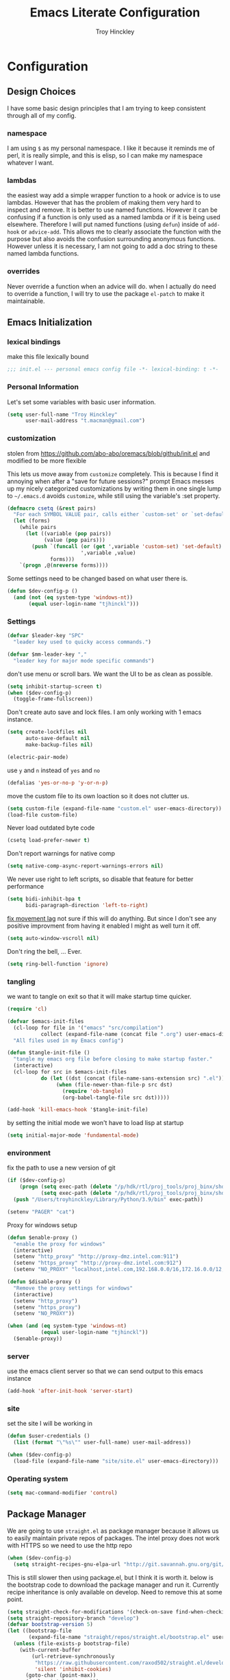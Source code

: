 #+TITLE: Emacs Literate Configuration
#+AUTHOR: Troy Hinckley
#+PROPERTY: header-args :tangle yes

* Configuration
:PROPERTIES:
:VISIBILITY: children
:END:
** Design Choices
I have some basic design principles that I am trying to keep
consistent through all of my config.

*** namespace
I am using =$= as my personal namespace. I like it because it reminds
me of perl, it is really simple, and this is elisp, so I can make my
namespace whatever I want.

*** lambdas
the easiest way add a simple wrapper function to a hook or advice is
to use lambdas. However that has the problem of making them very hard
to inspect and remove. It is better to use named functions. However it
can be confusing if a function is only used as a named lambda or if it
is being used elsewhere. Therefore I will put named functions (using
=defun=) inside of =add-hook= or =advice-add=. This allows me to
clearly associate the function with the purpose but also avoids the
confusion surrounding anonymous functions. However unless it is
necessary, I am not going to add a doc string to these named lambda
functions.

*** overrides
Never override a function when an advice will do. when I actually do
need to override a function, I will try to use the package =el-patch=
to make it maintainable.

** Emacs Initialization

*** lexical bindings

make this file lexically bound
#+BEGIN_SRC emacs-lisp
  ;;; init.el --- personal emacs config file -*- lexical-binding: t -*-
#+END_SRC

*** Personal Information
Let's set some variables with basic user information.

#+BEGIN_SRC emacs-lisp
  (setq user-full-name "Troy Hinckley"
        user-mail-address "t.macman@gmail.com")
#+END_SRC

*** customization

stolen from https://github.com/abo-abo/oremacs/blob/github/init.el
and modified to be more flexible

This lets us move away from =customize= completely. This is because I
find it annoying when after a "save for future sessions?" prompt Emacs
messes up my nicely categorized customizations by writing them in one
single lump to =~/.emacs.d= avoids =customize=, while still using
the variable's :set property.
#+BEGIN_SRC emacs-lisp
  (defmacro csetq (&rest pairs)
    "For each SYMBOL VALUE pair, calls either `custom-set' or `set-default'."
    (let (forms)
      (while pairs
        (let ((variable (pop pairs))
              (value (pop pairs)))
          (push `(funcall (or (get ',variable 'custom-set) 'set-default)
                          ',variable ,value)
                forms)))
      `(progn ,@(nreverse forms))))
#+END_SRC

Some settings need to be changed based on what user there is.
#+BEGIN_SRC emacs-lisp
  (defun $dev-config-p ()
    (and (not (eq system-type 'windows-nt))
         (equal user-login-name "tjhinckl")))
#+END_SRC

*** Settings

#+BEGIN_SRC emacs-lisp
  (defvar $leader-key "SPC"
    "leader key used to quicky access commands.")

  (defvar $mm-leader-key ","
    "leader key for major mode specific commands")
#+END_SRC

don't use menu or scroll bars. We want the UI to be as clean as
possible.
#+BEGIN_SRC emacs-lisp
  (setq inhibit-startup-screen t)
  (when ($dev-config-p)
    (toggle-frame-fullscreen))
#+END_SRC

Don't create auto save and lock files. I am only working with 1 emacs instance.
#+BEGIN_SRC emacs-lisp
  (setq create-lockfiles nil
        auto-save-default nil
        make-backup-files nil)
#+END_SRC

#+BEGIN_SRC emacs-lisp
  (electric-pair-mode)
#+END_SRC

use =y= and =n= instead of =yes= and =no=
#+BEGIN_SRC emacs-lisp
  (defalias 'yes-or-no-p 'y-or-n-p)
#+END_SRC

move the custom file to its own loaction so it does not clutter us.
#+BEGIN_SRC emacs-lisp
  (setq custom-file (expand-file-name "custom.el" user-emacs-directory))
  (load-file custom-file)
#+END_SRC

Never load outdated byte code
#+BEGIN_SRC emacs-lisp
  (csetq load-prefer-newer t)
#+END_SRC

Don't report warnings for native comp
#+begin_src emacs-lisp
  (setq native-comp-async-report-warnings-errors nil)
#+end_src

We never use right to left scripts, so disable that feature for better
performance
#+BEGIN_SRC emacs-lisp
  (setq bidi-inhibit-bpa t
        bidi-paragraph-direction 'left-to-right)
#+END_SRC

[[https://emacs.stackexchange.com/questions/28736/emacs-pointcursor-movement-lag/28746][fix movement lag]] not sure if this will do anything. But since I don't
see any positive improvment from having it enabled I might as well
turn it off.
#+BEGIN_SRC emacs-lisp
  (setq auto-window-vscroll nil)
#+END_SRC

Don't ring the bell, ... Ever.
#+BEGIN_SRC emacs-lisp
  (setq ring-bell-function 'ignore)
#+END_SRC

*** tangling
we want to tangle on exit so that it will make startup time quicker.
#+BEGIN_SRC emacs-lisp
  (require 'cl)

  (defvar $emacs-init-files
    (cl-loop for file in '("emacs" "src/compilation")
             collect (expand-file-name (concat file ".org") user-emacs-directory))
    "All files used in my Emacs config")

  (defun $tangle-init-file ()
    "tangle my emacs org file before closing to make startup faster."
    (interactive)
    (cl-loop for src in $emacs-init-files
             do (let ((dst (concat (file-name-sans-extension src) ".el")))
                  (when (file-newer-than-file-p src dst)
                    (require 'ob-tangle)
                    (org-babel-tangle-file src dst)))))

  (add-hook 'kill-emacs-hook '$tangle-init-file)
#+END_SRC

by setting the initial mode we won't have to load lisp at startup
#+BEGIN_SRC emacs-lisp
  (setq initial-major-mode 'fundamental-mode)
#+END_SRC

*** environment

fix the path to use a new version of git
#+BEGIN_SRC emacs-lisp
  (if ($dev-config-p)
      (progn (setq exec-path (delete "/p/hdk/rtl/proj_tools/proj_binx/shdk74/latest" exec-path))
             (setq exec-path (delete "/p/hdk/rtl/proj_tools/proj_binx/shdk74/latest_sles12" exec-path)))
    (push "/Users/troyhinckley/Library/Python/3.9/bin" exec-path))

#+END_SRC

#+BEGIN_SRC emacs-lisp
  (setenv "PAGER" "cat")
#+END_SRC

Proxy for windows setup
#+BEGIN_SRC emacs-lisp
  (defun $enable-proxy ()
    "enable the proxy for windows"
    (interactive)
    (setenv "http_proxy" "http://proxy-dmz.intel.com:911")
    (setenv "https_proxy" "http://proxy-dmz.intel.com:912")
    (setenv "NO_PROXY" "localhost,intel.com,192.168.0.0/16,172.16.0.0/12,127.0.0.0/8,10.0.0.0/8"))

  (defun $disable-proxy ()
    "Remove the proxy settings for windows"
    (interactive)
    (setenv "http_proxy")
    (setenv "https_proxy")
    (setenv "NO_PROXY"))

  (when (and (eq system-type 'windows-nt)
             (equal user-login-name "tjhinckl"))
    ($enable-proxy))
#+END_SRC

*** server
use the emacs client server so that we can send output to this emacs instance
#+BEGIN_SRC emacs-lisp
  (add-hook 'after-init-hook 'server-start)
#+END_SRC

*** site
set the site I will be working in
#+BEGIN_SRC emacs-lisp
  (defun $user-credentials ()
    (list (format "\"%s\"" user-full-name) user-mail-address))

  (when ($dev-config-p)
    (load-file (expand-file-name "site/site.el" user-emacs-directory)))
#+END_SRC

*** Operating system
#+begin_src emacs-lisp
  (setq mac-command-modifier 'control)
#+end_src

** Package Manager
We are going to use =straight.el= as package manager because it allows
us to easily maintain private repos of packages.
The intel proxy does not work with HTTPS so we need to use the http repo
#+BEGIN_SRC emacs-lisp
  (when ($dev-config-p)
    (setq straight-recipes-gnu-elpa-url "http://git.savannah.gnu.org/git/emacs/elpa.git"))
#+END_SRC

This is still slower then using package.el, but I think it is worth
it. below is the bootstrap code to download the package manager and
run it.
Currently recipe inheritance is only available on develop. Need to remove this
at some point.
#+BEGIN_SRC emacs-lisp
  (setq straight-check-for-modifications '(check-on-save find-when-checking))
  (setq straight-repository-branch "develop")
  (defvar bootstrap-version 5)
  (let ((bootstrap-file
         (expand-file-name "straight/repos/straight.el/bootstrap.el" user-emacs-directory)))
    (unless (file-exists-p bootstrap-file)
      (with-current-buffer
          (url-retrieve-synchronously
           "https://raw.githubusercontent.com/raxod502/straight.el/develop/install.el"
           'silent 'inhibit-cookies)
        (goto-char (point-max))
        (eval-print-last-sexp)))
    (load bootstrap-file nil 'nomessage))
#+END_SRC

** use package

=use-package= is a macro that allows to easily define and load other
packages.  It is the first thing we want to install. I am using my own
fork of the package that contains more sane defaults for the =:hook=
keyword (essentially it automatically adds the =-mode= suffix).

*** use-package
#+BEGIN_SRC emacs-lisp
  (straight-use-package
   '(use-package
      :host github :repo "jwiegley/use-package"
      :fork (:host github :repo "CeleritasCelery/use-package")))
#+END_SRC

Setting =straight-use-package-by-default= to =t= we can ensure that
=use-pacakge= will use =straight.el= to install missing packages for
us. Always defer will guarantee that all packages are autoloaded
unless explicitly stated otherwise.
#+BEGIN_SRC emacs-lisp
  (setq straight-use-package-by-default t
        use-package-always-defer t)
#+END_SRC

** startup
The "Emacs Startup profiler". This allows us to see what parts of the
config are most heavily impacting start up time. you can't optimize
until you have good info
#+BEGIN_SRC emacs-lisp
  (use-package esup)
#+END_SRC

This packages lets us bisect our config to find issues.
#+BEGIN_SRC emacs-lisp
  (use-package bug-hunter)
#+END_SRC

** Garbage collection
This function will garbage collect on an idle timer to keep emacs more performant.
#+BEGIN_SRC emacs-lisp
  (defvar $gc-timer nil)
  (defvar $use-gc-timer t)
  (defun $maybe-gc ()
    (setq gc-cons-threshold 800000)
    (setq $gc-timer (run-with-timer 5 nil #'$schedule-maybe-gc))
    (setq gc-cons-threshold 100000000))

  (defun $schedule-maybe-gc ()
    (if $use-gc-timer
        (setq $gc-timer (run-with-idle-timer 3 nil #'$maybe-gc))
      (setq gc-cons-threshold 800000
            $gc-timer nil)))

  (add-hook 'after-init-hook '$schedule-maybe-gc)
#+END_SRC

** Windows
Always select new popup windows
#+BEGIN_SRC emacs-lisp
  (defun $default-display-function (buffer alist)
    "Display the window and select it"
    (cl-loop for fn in (car display-buffer-fallback-action)
             if (funcall fn buffer alist)
             return (select-window (get-buffer-window buffer))))

  (defun $select-popup-window-p (buffer _action)
    (provided-mode-derived-p
     (buffer-local-value 'major-mode (get-buffer buffer))
     'compilation-mode 'flycheck-error-list-mode))

  (add-to-list 'display-buffer-alist '($select-popup-window-p $default-display-function))
#+END_SRC

* Packages
:PROPERTIES:
:VISIBILITY: children
:END:
** setup
packages that are used to setup my emacs enviroment. They are
needed as dependaceies for other packages later on.

*** general package
This package lets us use =SPC= as leader key for other keybindings. It
also provides a lot of helper functions to make binding keys easier
and smarter.
#+BEGIN_SRC emacs-lisp
  (use-package general
    :demand t)

  (general-create-definer $leader-set-key
    :prefix $leader-key
    :states 'motion
    :keymaps 'override)

  (general-create-definer $leader-local-set-key
    :prefix $mm-leader-key
    :states 'motion)

  (defun general-leader-define-key (_state keymap key def _orig-def _kargs)
    "define a new key based on leader"
    (if (eq keymap 'global)
        (eval `($leader-set-key ,key ',def))
      (eval `($leader-local-set-key :keymaps ',keymap ,key ',def))))

  (defalias 'use-package-handler/:keys 'use-package-handler/:general)
  (defalias 'use-package-normalize/:keys 'use-package-normalize/:general)
  (add-to-list 'use-package-keywords :keys)
#+END_SRC

*** compdef
Short hand for defining company backends for major modes. Needs to be loaded
before we use it in use package
#+BEGIN_SRC emacs-lisp
  (use-package compdef
    :demand t)
#+END_SRC

*** no littering
make sure that third party files cannot leave conifg and save files
all over the place
#+BEGIN_SRC emacs-lisp
  (use-package no-littering
    :demand t)
#+END_SRC

*** save hist
save minibuffer history between sessions.
#+BEGIN_SRC emacs-lisp
  (use-package savehist
    :straight nil
    :defer 1
    :config
    (add-to-list 'savehist-additional-variables 'read-expression-history)
    (savehist-mode))
#+END_SRC

*** hydra
hydra provides repeatable keybindings to quickly execute multiple
commands
#+BEGIN_SRC emacs-lisp
  (use-package hydra)
#+END_SRC

*** el-patch
#+BEGIN_SRC emacs-lisp
  (use-package el-patch)
#+END_SRC

** UI
packages that are used to improve the visuals and interface for Emacs

*** highlight line

highlight the current line with a background face
#+BEGIN_SRC emacs-lisp
  (use-package hl-line
    :demand t
    :config
    (global-hl-line-mode))

  (general-add-hook '(evil-visual-state-entry-hook evil-insert-state-entry-hook)
                    (defun $disable-hl-line ()
                      (global-hl-line-mode -1)))

  (general-add-hook '(evil-visual-state-exit-hook evil-insert-state-exit-hook)
                    (defun $enable-hl-line ()
                      (global-hl-line-mode)))
#+END_SRC

*** font
Setup the font that I want to use. Symbola is a backup font that has
many unicode symbols
#+BEGIN_SRC emacs-lisp
  (defvar $font-height 130)
  (set-face-attribute 'default nil
                      :family (if (eq system-type 'windows-nt)
                                  "Consolas"
                                "Source Code Pro")
                      :height $font-height)
  (set-fontset-font t nil "Symbola" nil 'append)

  (defun $toggle-large-font ()
    "Toggle between normal and large font size."
    (interactive)
    (set-face-attribute
     'default nil :height
     (if (< 200 (face-attribute 'default :height))
         $font-height
       200)))
#+END_SRC

use a hydra to scale the text size
#+BEGIN_SRC emacs-lisp
  (defhydra text-scale (:hint nil)
    "
  Text Scale
    _i_n _o_ut _s_cale _r_eset _q_uit
  "
    ("i" text-scale-increase)
    ("o" text-scale-decrease)
    ("s" (text-scale-set 3) :exit t)
    ("r" (text-scale-set 0) :exit t)
    ("q" nil :exit t))
  ($leader-set-key
    "z" '(:ignore t :wk "util")
    "zs" 'text-scale/body)
#+END_SRC

*** line numbers
Emacs 26 ships with native line numbers. I am testing out relative
numbers, but I need a way to show absolute line numbers when needed.
#+BEGIN_SRC emacs-lisp
  (setq display-line-numbers-type 'relative
        display-line-numbers-current-absolute nil)

  (add-hook 'prog-mode-hook #'display-line-numbers-mode)

  (defun $toggle-absolute-line-numbers ()
    (interactive)
    (setq-local display-line-numbers-type
                (if (eq t display-line-numbers-type)
                    'relative t))
    ;; toggle the minor mode
    (display-line-numbers-mode -1)
    (display-line-numbers-mode))

  ($leader-set-key
    "tN" '$toggle-absolute-line-numbers)
#+END_SRC

*** ligatures
ligatures use a custom symbol to represent two or more characters.
Emacs does not have built-in support for ligatures, so we have to use
a font that maps them to open unicode points. This lets us compose our
own ligatures.
#+BEGIN_SRC emacs-lisp
  (setq $fira-ligature-alist
        '(("&&"   . #xEF3B)
          ("||"   . #xEF3C)
          ("::"   . #xEF07)
          ("=="   . #xEF4C)
          ("->"   . #xEF15)
          ("=>"   . #xEF4F)
          ("/*"   . #xEF32)
          ("*/"   . #xEF03)
          (">>"   . #xEF58)
          ("<<"   . #xEF72)
          (".."   . #xEF28)
          ("__"   . #xEF39)
          ("~~"   . #xEF7F)
          ("++"   . #xEF47)
          ("!="   . #xEF0F)
          (".="   . #xEF27)
          ("=~"   . #xEF83)
          ("!~"   . #xEF84)
          (";;"   . #xEF31)
          ("##"   . #xEF1E)
          ("#!"   . #xEF1D)
          ("//"   . #xEF36)
          (":="   . #xEF0A)
          ("?="   . #xEF2E)
          ("?:"   . #xEF2D)
          ("<="   . #xEF91)
          (">="   . #xEF90)
          ("</"   . #xEF79)
          ("/>"   . #xEF35)
          ("</>"  . #xEF7A)
          ("///"  . #xEF37)
          ("==="  . #xEF4D)
          ("!=="  . #xEF10)
          ("<=>"  . #xEF6F)
          ("..."  . #xEF2B)
          ("->>"  . #xEF16)
          ("-->"  . #xEF14)
          ("<--"  . #xEF67)
          ("|->"  . #xEF8C)
          ("|=>"  . #xEF8D)
          ("<<<"  . #xEF75)
          (">>>"  . #xEF5B)
          ("###"  . #xEF1F)
          ("####" . #xEF20)
          ("<!--" . #xEF65)
          ("\\\\" . #xEF85)))

  (set-fontset-font t '(#xEF00 . #xEFFF) "Fira Code Extended")

  (defun $make-ligature-glyph (str glyph)
    (if (or (listp glyph)
            (eq 1 (string-width str)))
        glyph
      `(,@(mapcan (lambda (x) (list ?\s '(Br . Bl)))
                  (number-sequence 2 (string-width str)))
        ?\s (Br . Br) ,(decode-char 'ucs glyph))))

  (defun $set-ligature (symbol)
    (cl-destructuring-bind (str . glyph) symbol
      (setf (alist-get str prettify-symbols-alist nil nil 'equal)
            ($make-ligature-glyph str glyph))))

  (defun $prettify-base-symbols ()
    "enable fira code ligatures"
    (interactive)
    (mapc '$set-ligature $fira-ligature-alist)
    (prettify-symbols-mode))

  (add-hook 'prog-mode-hook '$prettify-base-symbols)
#+END_SRC

compose symbols (ligatures) no matter where they are. also unformat at
point so we can easily see the representation
#+BEGIN_SRC emacs-lisp
  (csetq prettify-symbols-unprettify-at-point t
         prettify-symbols-compose-predicate '$prettify-symbols-all-p)

  (defun $prettify-symbols-all-p (start end match)
    (not (or (eq (char-before start) (char-after start))
             (eq (char-before end) (char-after end))
             (and (member match '("//" "/*"))
                  (not (nth 4 (syntax-ppss)))) ;; inside comment
             (and (equal match "*/")
                  (not (nth 4 (syntax-ppss (1- (point)))))) ;; inside comment
             (and (equal match "..")
                  (or (eq (char-before start) ?/)
                      (eq (char-after end) ?/)))
             (and (equal match "=~")
                  (eq (char-after end) ?/))
             (and (equal match ">=")
                  (eq (char-after end) ?<)))))
#+END_SRC

Fix a little issue where closing html tags are not highlighted
properly when using ligatures.
#+BEGIN_SRC emacs-lisp
  (add-hook 'html-mode-hook
            (lambda ()
              (font-lock-add-keywords
               nil '(("/>" . 'rainbow-delimiters-depth-1-face)))))
#+END_SRC

*** Emoji
Enable emoji 😃
#+begin_src emacs-lisp
(when (member "Segoe UI Emoji" (font-family-list))
  (set-fontset-font
   t 'symbol (font-spec :family "Segoe UI Emoji") nil 'prepend))
#+end_src

*** vnc size
change the size of the VNC to match the size of the monitor that I am
using. Since I always run my VNC fullscreen having the VNC resolution
not match the resolution of my monitor results in weird text sizes.
#+BEGIN_SRC emacs-lisp
  (defun vnc-resize (size)
    "Use xrandr to resize my VNC window"
    (let ((default-directory "~/")
          (inhibit-message t))
      (shell-command (concat "xrandr --size 2 && xrandr --size " size))))

  (defhydra vnc-resize (:columns 2 :exit t)
    "VNC Resize"
    ("l" (vnc-resize "1920x1200") "single monitor (large)")
    ("m" (vnc-resize "1536x864") "mobile")
    ("w" (vnc-resize "3840x1200") "double monitor (wide)")
    ("s" (vnc-resize "1920x1080") "short")
    ("h" (vnc-resize "2400x1350") "huge")
    ("r" (vnc-resize "1600x1200") "square"))

  (general-def 'normal "zn" 'vnc-resize/body)
#+END_SRC

*** themes
Apply theme changes immediately
#+begin_src emacs-lisp
  (setq custom--inhibit-theme-enable nil)
#+end_src
Creating a collection of themes that I like. I can use =helm-themes=
to switch between them. Some of these themes do not have all faces
that I would like, so When I get some time I will modify them. See
[[https://github.com/raxod502/straight.el/issues/265][this]] issue for conflict with challenger-deep and dracula.
#+BEGIN_SRC emacs-lisp
  (use-package challenger-deep-theme
    :straight (:local-repo "challenger-deep-theme"))
  (use-package dracula-theme
    :straight (:local-repo "dracula-theme"))
  (use-package gruvbox-theme)
  (use-package darktooth-theme
    :straight
    (:fork "CeleritasCelery/emacs-theme-darktooth"))
  (use-package spacemacs-theme)
  (use-package moe-theme
    :init
    (add-to-list 'custom-theme-load-path "~/.emacs.d/straight/build/moe-theme/"))
  (use-package doom-themes)
  (use-package solarized-theme)
  (use-package color-theme-sanityinc-tomorrow)
  (use-package noctilux-theme)
  (use-package flatland-theme)
  (use-package monokai-theme)
  (use-package twilight-anti-bright-theme)
  (use-package twilight-bright-theme)

  (load-theme 'darktooth t)
#+END_SRC

**** colors
These two packages provide some great tools for editing and analying
themes visually.

With rainbow mode, colors are highlighted with their actual color. We
don't want to highlight color "names" in elisp though.
#+BEGIN_SRC emacs-lisp
  (use-package rainbow-mode
    :init
    (setq rainbow-x-colors nil))
#+END_SRC

fontify face will colorize faces with their face. we combine this with
rainbow mode to make a minor mode that is perfect for editing themes.
#+BEGIN_SRC emacs-lisp
  (use-package fontify-face)

  (define-minor-mode $color-mode
    "turn on rainbow and fontify-face modes"
    :group '$color-mode
    (if $color-mode
        (progn (rainbow-mode)
               (fontify-face-mode))
      (rainbow-mode -1)
      (fontify-face-mode -1)))
#+END_SRC

*** modeline
Doom modeline works great, but a couple of small tweaks. First we
don't need the evil-state in the modeline, it is obvious enough.
Second we want to make sure that all "buffer info" flags can be
displayed at the same time.
#+BEGIN_SRC emacs-lisp
  (use-package doom-modeline
    :hook after-init
    :custom
    (doom-modeline-buffer-file-name-style 'relative-from-project)
    (doom-modeline-env-version nil)
    (doom-modeline-github nil)
    (doom-modeline-major-mode-color-icon t)
    :config
    (setq eldoc-eval-preferred-function 'eval-expression)
    (doom-modeline-def-segment buffer-encoding-simple
      (propertize
       (concat (pcase (coding-system-eol-type buffer-file-coding-system)
                 (1 " CRLF")
                 (2 " CR"))
               (let ((sys (coding-system-plist buffer-file-coding-system)))
                 (unless (or (memq (plist-get sys :category)
                                   '(coding-category-undecided coding-category-utf-8))
                             (eq (plist-get sys :name) 'no-conversion))
                   (upcase (symbol-name (plist-get sys :name))))))
       'face (if (doom-modeline--active) 'mode-line 'mode-line-inactive)
       'help-echo 'mode-line-mule-info-help-echo
       'mouse-face '(:box 0)
       'local-map mode-line-coding-system-map))
    (doom-modeline-def-modeline 'custom
      '(bar workspace-name window-number modals matches buffer-info remote-host buffer-position selection-info)
      '(objed-state misc-info debug lsp minor-modes buffer-encoding-simple major-mode process vcs checker))
    (add-hook 'doom-modeline-mode-hook
              (defun $custom-doom-modeline ()
                (doom-modeline-set-modeline 'custom 'default)))
    (column-number-mode))
#+END_SRC

*** which key
which key is an awesome package that shows me the key I can press
after choosing a prefix key.
#+BEGIN_SRC emacs-lisp
  (use-package which-key
    :demand t
    :init
    (setq which-key-allow-evil-operators t)
    :config
    (which-key-mode)
    (push '((nil . "\\$") . (nil . "")) which-key-replacement-alist))
#+END_SRC

*** ace window
This is a window managment package that I am testing out. it works
pretty well, but I have a couple of things I would like to change.
1. there is no good way to operate on the current window, you have to
   knows its letter first, which is not always easy. my idea is that
   the capital of action would operate on the current window. For
   example =Q X= would delete the current window. This would take a
   fair amount of work to change the package however. Or at least so I
   think, I have not actually looked at it yet. I want to wait for
   while to make this change so that I can get the muscle memory down
   and see if that makes this easier with this package.
#+BEGIN_SRC emacs-lisp
  (use-package ace-window
    :general
    (:states '(motion)
     "Q" 'ace-window)
    :init
    (setq aw-dispatch-always t
          aw-background nil)
    :config
    (add-to-list 'aw-dispatch-alist '(?w $toggle-maximize-window))
    (add-to-list 'aw-dispatch-alist '(?d aw-delete-window "delete window"))
    (add-to-list 'aw-dispatch-alist '(?s aw-split-window-horz "Split Horz window")))

  ;; from https://gist.github.com/3402786
  (defun $toggle-maximize-window ()
    "Maximize buffer"
    (interactive)
    (if (and (= 1 (length (window-list)))
             (assoc ?_ register-alist))
        (jump-to-register ?_)
      (progn
        (window-configuration-to-register ?_)
        (delete-other-windows))))
#+END_SRC

*** buffers
A collection of functions stolen from Spacemacs that allows me to more
easily manipulate files, buffers, and windows.

#+BEGIN_SRC emacs-lisp
  (defun $alternate-buffer (&optional window)
    "Switch back and forth between current and last buffer in the
  current window."
    (interactive)
    (let ((current-buffer (window-buffer window))
          (buffer-predicate
           (frame-parameter (window-frame window) 'buffer-predicate)))
      ;; switch to first buffer previously shown in this window that matches
      ;; frame-parameter `buffer-predicate'
      (switch-to-buffer
       (or (cl-find-if (lambda (buffer)
                         (and (not (eq buffer current-buffer))
                              (or (null buffer-predicate)
                                  (funcall buffer-predicate buffer))))
                       (mapcar #'car (window-prev-buffers window)))
           ;; `other-buffer' honors `buffer-predicate' so no need to filter
           (other-buffer current-buffer t)))))

  (defun $quit-emacs ()
    "save buffers and quit"
    (interactive)
    (save-some-buffers)
    (kill-emacs))

  (defun $show-and-copy-buffer-filename (arg)
    "Show and copy the full path to the current file in the minibuffer."
    (interactive "P")
    ;; list-buffers-directory is the variable set in dired buffers
    (if-let ((file-name (or (buffer-file-name)
                            list-buffers-directory
                            default-directory)))
        (progn (kill-new ($correct-file-path file-name arg))
               (message (current-kill 0)))
      (error "Buffer not visiting a file")))

  (defun $correct-file-path (file &optional invert)
    "If file is in a work disk, get the absolute path.
  If INVERT, do the opposite of the normal behavior."
    (let ((home (expand-file-name "~")))
      (if (eq (null invert)
              (or (string-prefix-p (concat home "/workspace") file)
                  (string-prefix-p (concat home "/bundle") file)
                  (string-prefix-p (concat home "/temp") file)))
          (file-truename file)
        file)))

  ($leader-set-key
    "TAB" '$alternate-buffer
    "fy" '$show-and-copy-buffer-filename
    "q" '(:ignore t :wk "quit")
    "qq" '$quit-emacs)
#+END_SRC

quick movement hydra and keybindings
#+BEGIN_SRC emacs-lisp
  (defhydra buffer-nav (:exit nil)
    "move quickly through recent buffers"
    ("p" previous-buffer "prev")
    ("N" previous-buffer "prev")
    ("n" next-buffer "next"))

  ($leader-set-key
    "b" '(:ignore t :wk "buffers")
    "bp" 'buffer-nav/previous-buffer
    "bn" 'buffer-nav/next-buffer)

  (general-def "C-x k" 'kill-this-buffer)
#+END_SRC

**** scratch
#+BEGIN_SRC emacs-lisp
  (setq initial-scratch-message ";; scratch buffer -*- lexical-binding: t -*-\n")

  (defun $open-scratch-buffer ()
    "open the scratch buffer"
    (interactive)
    (set-window-buffer
     (selected-window)
     (get-buffer-create "*scratch*")))

  (general-def "C-c b" '$open-scratch-buffer)

  ($leader-set-key
    "bs" '$open-scratch-buffer)
#+END_SRC

*** window
switch back to minibuffer when it is active.

#+BEGIN_SRC emacs-lisp
  (defun $switch-to-minibuffer-window ()
    "switch to minibuffer window (if active)"
    (interactive)
    (when (active-minibuffer-window)
      (select-frame-set-input-focus (window-frame (active-minibuffer-window)))
      (select-window (active-minibuffer-window))))

  ($leader-set-key
    "bm" '$switch-to-minibuffer-window)
#+END_SRC

**** rotate
rotate the window configuration
#+BEGIN_SRC emacs-lisp
  (use-package rotate
    :general
    (:definer 'leader
     "bw" '$rotate-layout/rotate-layout))

  (defhydra $rotate-layout (:hint nil)
    ("w" rotate-layout))
#+END_SRC

**** winum
winum adds the window number to the mode-line and gives us easy
bindings to jump between windows. We need to update
=winum-assign-functions= so that we are using the same ordering as
ace-window.
#+BEGIN_SRC emacs-lisp
  (use-package winum
    :defer 1
    :init
    (dolist (num (number-sequence 0 9))
      (let ((str (number-to-string num)))
        (eval `($leader-set-key
                 ,str (intern (concat "winum-select-window-" ,str))))))
    :config
    (add-to-list 'winum-assign-functions
                 (defun $winum-use-ace-window-numbering ()
                   (require 'ace-window)
                   (when-let ((windows (cl-sort (winum--window-list) 'aw-window<))
                              (pos (cl-position (selected-window) windows)))
                     (1+ pos))))
    (winum-mode))
#+END_SRC

**** zoom
zoom lets me make a smaller window larger so that we can see it easier
#+BEGIN_SRC emacs-lisp
  (use-package zoom
    :general
    (:definer 'leader "zw" 'zoom))
#+END_SRC

*** scroll bar
add a fringe scroll bar it make it visually clearer where we are in the buffer
#+BEGIN_SRC emacs-lisp
  (if ($dev-config-p)
      (use-package yascroll
        :defer 2
        :init
        (scroll-bar-mode -1)
        (fringe-mode '(8 . 5))
        :config
        (global-yascroll-bar-mode)
        (setq yascroll:disabled-modes '(compilation-mode bman-mode ipgen-mode))
        (advice-add 'yascroll:enabled-buffer-p :filter-return #'$yascroll-disable-large-files))
    (general-def "<Scroll_Lock>" 'ignore))

  (defun $yascroll-disable-large-files (ret)
    (when (<= (buffer-size) 10000000)
      ret))
#+END_SRC

*** helpful
helpful provides better information about variables and
functions. only tweak we need to make is let the window close with q
#+BEGIN_SRC emacs-lisp
  (use-package helpful
    :init
    ;; workaround for https://github.com/Wilfred/helpful/issues/282
    (setq read-symbol-positions-list nil)
    :general ("C-h k" 'helpful-key))
#+END_SRC

Always select the help window
#+BEGIN_SRC emacs-lisp
  (setq help-window-select t)
#+END_SRC

Make helpful the describe variable function for ivy
#+BEGIN_SRC emacs-lisp
  (csetq counsel-describe-variable-function 'helpful-variable
         counsel-describe-function-function 'helpful-callable)

  (setq find-function-C-source-directory "~/Library/Caches/Homebrew/emacs-plus@29--git/src")

  (general-def
    "C-h f" 'counsel-describe-function
    "C-h v" 'counsel-describe-variable
    "C-h x" 'describe-char)
#+END_SRC

*** toggles
minor modes that I commonly toggle on and off
#+BEGIN_SRC emacs-lisp
  ($leader-set-key
    "t" '(:ignore t :wk "toggle")
    "tn" 'display-line-numbers-mode
    "tl" 'toggle-truncate-lines
    "te" 'toggle-debug-on-error
    "tq" 'toggle-debug-on-quit
    "tg" 'git-gutter-mode)
#+END_SRC

When a form is wrapped in a condtion case, it can handle its own
errors. However if you are trying to debug an error that caught by a
=condtion-case= it can get in the way. However if =debug-on-signal= is
set then all errors will trigger a back trace.
#+BEGIN_SRC emacs-lisp
  (defun $toggle-debug-on-signal ()
    "Used when debugging something wrapped in a condition-case"
    (interactive)
    (if debug-on-signal
        (progn (message "debug on signal disabled")
               (setq debug-on-signal nil))
      (message "debug on signal enabled")
      (setq debug-on-signal t)))

  ($leader-set-key
    "ts" '$toggle-debug-on-signal)
#+END_SRC

*** restart
#+BEGIN_SRC emacs-lisp
  (use-package restart-emacs
    :init
    ($leader-set-key
      "qr" 'restart-emacs))
#+END_SRC

#+BEGIN_SRC emacs-lisp
  (setq confirm-kill-emacs 'y-or-n-p
        confirm-kill-processes nil)
#+END_SRC

changing the volume on my mic triggers these bindings. So we ignore them.
#+BEGIN_SRC emacs-lisp
  (general-def
    "<XF86AudioLowerVolume>" 'ignore
    "<XF86AudioRaiseVolume>" 'ignore)
#+END_SRC

Accidentally hit this key a lot
#+BEGIN_SRC emacs-lisp
  (general-def "C-x C-z" 'ignore)
#+END_SRC

*** highlight escape sequences

#+BEGIN_SRC emacs-lisp
  (use-package highlight-escape-sequences
    :ghook ('(cperl-mode-hook perl-mode-hook python-mode-hook tcl-mode-hook) 'hes-mode)
    :config
    (dolist (mode '(perl-mode cperl-mode python-mode tcl-mode))
      (add-to-list 'hes-mode-alist (cons mode hes-common-escape-sequence-re))))
#+END_SRC
** Ivy
I feel like ivy is simpler to setup so I am going to give it a try. I
am going to have to try to fix =counsel-ag= out of order matching if I
want to live with it though.

#+BEGIN_SRC emacs-lisp
  (use-package ivy
    :bind (("C-x b" . ivy-switch-buffer))
    :general
    (ivy-minibuffer-map
     "C-h" "DEL"
     "C-w" 'ivy-backward-kill-word
     "C-S-H" help-map
     "C-l" 'ivy-alt-done
     "<C-return>" 'ivy-immediate-done
     [mouse-1] 'ignore
     [mouse-2] 'ignore
     [mouse-3] 'ignore)
    (ivy-reverse-i-search-map
     "C-k" 'ivy-previous-line)
    (ivy-switch-buffer-map
     "C-k" 'ivy-previous-line
     "C-d" 'ivy-switch-buffer-kill)
    ("C-x r b" 'counsel-bookmark
     "C-x C-r" 'ivy-resume)
    (ivy-occur-grep-mode-map
     "SPC" nil)
    (minibuffer-local-map
     "C-c C-l" 'counsel-minibuffer-history)
    ("C-x C-b" 'ivy-switch-buffer)
    :init
    (setq ivy-height 15
          ivy-use-virtual-buffers t
          ivy-virtual-abbreviate 'abbreviate
          ivy-extra-directories nil
          ivy-use-selectable-prompt t
          ivy-count-format "%d/%d "
          ivy-re-builders-alist '((t . ivy--regex-ignore-order))
          ivy-magic-slash-non-match-action 'ivy-magic-slash-non-match-create)
    :config
    (ivy-mode)
    (setq ivy-sort-matches-functions-alist '((t))) ;; don't resort my functions
    (add-to-list 'ivy-ignore-buffers (rx bos "magit-" (1+ word) (or ":" "("))))
#+END_SRC

Some faces like org-level-4 use a larger face, which really messes with the
display
#+BEGIN_SRC emacs-lisp
  (setq ivy-switch-buffer-faces-alist '((dired-mode . ivy-subdir)
                                         (org-mode . org-level-8)))
#+END_SRC

#+BEGIN_SRC emacs-lisp
  (use-package ivy-hydra
    :after (ivy hydra))
#+END_SRC

*** actions
#+BEGIN_SRC emacs-lisp
  (with-eval-after-load 'counsel
    (ivy-add-actions
     t
     '(("y" $ivy-yank "yank" $ivy-yank-all)))
    (ivy-add-actions
     'counsel-find-file
     '(("g" $magit-status-in-dir "git status")
       ("d" $async-delete-file "delete")
       ("y" $yank-file-name "yank" $yank-file-name-list)
       ("s" (lambda (x) (counsel-rg nil x)) "search")
       ("f" $ivy-file-jump "find")
       ("o" find-file-other-window "other window")
       ("x" (lambda (x) ($shell-pop ivy-current-prefix-arg nil x)) "shell")
       ("j" (lambda (x) (let ((default-directory x)) (counsel-git))) "jump"))))

  (defun $ivy-yank (x)
    (kill-new
     (if (consp x)
         (car x)
       x)))

  (defun $ivy-file-jump (x)
    (let ((args (split-string x)))
      (counsel-fd-jump (cdr args) (car args))))

  (defun $ivy-yank-all (x)
    ($ivy-yank (mapconcat 'identity x "\n")))

  (defun $yank-file-name (x)
    (kill-new ($correct-file-path x)))

  (defun $yank-file-name-list (x)
    (kill-new
     (mapconcat
      (lambda (f)
        ($correct-file-path (expand-file-name f ivy--directory)))
      x "\n")))

  (general-def ivy-minibuffer-map ";" 'ivy-dispatching-done)
#+END_SRC

*** swiper
#+BEGIN_SRC emacs-lisp
  (use-package swiper
    :general
    ("C-s" 'swiper)
    :config
    (ivy-configure 'swiper-isearch
      :display-fn 'ivy-display-function-window)
    (ivy-configure 'swiper
      :display-fn 'ivy-display-function-window))

  (defun ivy-display-function-window (text)
    (let ((buffer (get-buffer-create "*ivy-candidate-window*"))
          (str (with-current-buffer (window-buffer (active-minibuffer-window))
                 (let ((point (point))
                       (string (concat (buffer-string) "  " text)))
                   (add-face-text-property
                    (- point 1) point 'ivy-cursor t string)
                   string))))
      (with-current-buffer buffer
        (let ((inhibit-read-only t))
          (erase-buffer)
          (insert str)))
      (with-ivy-window
        (display-buffer
         buffer
         `((display-buffer-reuse-window
            display-buffer-below-selected)
           (window-height . ,(1+ (ivy--height (ivy-state-caller ivy-last)))))))))
#+END_SRC

*** counsel
#+BEGIN_SRC emacs-lisp
  (use-package counsel
    :bind (("C-x C-f" . counsel-find-file)
           ("C-x f" . counsel-find-file)
           ("C-x C-j" . counsel-git)
           ("C-x j" . counsel-git)
           ("C-c s" . counsel-ag)
           ("M-x" . counsel-M-x))
    :general
    (:definer 'leader
     "T" 'counsel-load-theme)
    :init
    (setq counsel-find-file-ignore-regexp (rx (or (: bos (any "#.")) (: (any "#~") eos)))
          counsel-bookmark-avoid-dired t)
    :config
    (setq counsel-rg-base-command (append counsel-rg-base-command '("--max-columns-preview" "--search-zip")))
    ($normalize-git-version 'counsel-git-cmd)
    ($normalize-git-version 'counsel-git-grep-cmd-default)
    ($normalize-git-version 'counsel-git-log-cmd)
    (ivy-configure 'counsel-company
      :display-fn 'ivy-display-function-overlay)
    (setq ivy-initial-inputs-alist nil))

  (defun $normalize-git-version (symbol)
    (when ($dev-config-p)
      (set symbol
           (replace-regexp-in-string
            (rx symbol-start "git ")
            "/usr/intel/bin/git "
            (symbol-value symbol)))))
#+END_SRC

a function to call counsel-rg from the current directory
#+BEGIN_SRC emacs-lisp
  (defun $counsel-rg-here ()
    (interactive)
    (counsel-rg nil default-directory))

  (defun $counsel-rg-root ()
    (interactive)
    (counsel-rg nil ($model-root)))
#+END_SRC

**** functions
Use fd instead of find to search faster
#+BEGIN_SRC emacs-lisp
  (defun counsel-fd-jump (&optional initial-input initial-directory)
    (interactive)
    (let ((default-directory (or initial-directory default-directory)))
      (ivy-read "Jump file: "
                (counsel--call (list (or (executable-find "fd")
                                         (executable-find "fdfind"))
                                     "--no-ignore" "--hidden" "--exclude" ".git" "--type" "f")
                               (lambda () (split-string (buffer-string) "\n")))
                :matcher #'counsel--find-file-matcher
                :initial-input initial-input
                :action #'find-file
                :preselect (counsel--preselect-file)
                :require-match 'confirm-after-completion
                :history 'file-name-history
                :caller 'counsel-file-jump)))
#+END_SRC

packages used to support counsel
**** smex
#+BEGIN_SRC emacs-lisp
  (use-package smex)
#+END_SRC

**** wgrep
Make grep buffers writable
#+BEGIN_SRC emacs-lisp
  (use-package wgrep
    :init
    (setq wgrep-auto-save-buffer t))
#+END_SRC

*** posframe
posframe uses child frames to open ivy in the middle of my screen
instead of the bottom left. The only time that we don't want this is
when we are searching the current buffer, so we use a window in that
situtation instead. A window is better then the minibuffer because it
will always be the same width as a window we are searching.
#+BEGIN_SRC emacs-lisp
  (use-package ivy-posframe
    :demand t
    :after ivy
    :custom
    (ivy-posframe-size-function 'ivy-posframe-get-size)
    (ivy-posframe-display-functions-alist '((t . ivy-posframe-display-at-frame-center)))
    :config
    (ivy-posframe-mode))
#+END_SRC

**** flashing fix
I have an issue with my window manager where the frame will flash
white when removing the ivy posframe. This seems to be because Emacs
does not acknowledge the WM if it has other code to run. The following
code will wait to remove the frame until emacs is idle. This fixes the
flashing issue.
#+BEGIN_SRC emacs-lisp
  (when ($dev-config-p)
    (defvar posframe-timer nil)

    (setq x-wait-for-event-timeout nil)

    (defun posframe-force-valid (new-buf &rest _)
      "If we are reusing an exisiting posframe, don't hide the
  previous one. this prevents blanking the frame unnecessarily."
      (let ((timer (cdr posframe-timer))
            (old-buf (car posframe-timer)))
        (when (and (memq timer timer-idle-list)
                   (eq new-buf (get-buffer old-buf)))
          (cancel-timer timer))))

    (el-patch-feature posframe)
    (with-eval-after-load 'posframe
      (advice-add 'posframe--create-posframe :before #'posframe-force-valid)
      (el-patch-defun posframe-hide (posframe-buffer)
        "Hide posframe which buffer is POSFRAME-BUFFER."
        (dolist (frame (frame-list))
          (let ((buffer-info (frame-parameter frame 'posframe-buffer)))
            (when (or (equal posframe-buffer (car buffer-info))
                      (equal posframe-buffer (cdr buffer-info)))
              (el-patch-swap
                (posframe--make-frame-invisible frame)
                (setq posframe-timer
                      (cons posframe-buffer
                            (run-with-idle-timer
                             0.01 nil
                             (lambda ()
                               (posframe--make-frame-invisible frame))))))))))))
#+END_SRC

*** rich
#+BEGIN_SRC emacs-lisp
  (use-package ivy-rich
    :demand t
    :after counsel
    :custom
    (ivy-rich-parse-remote-buffer nil)
    :config
    (plist-put ivy-rich-display-transformers-list
               'counsel-find-file
               '(:columns
                 ((ivy-read-file-transformer)
                  ($ivy-rich-counsel-find-file-truename (:face font-lock-doc-face)))))
    (plist-put ivy-rich-display-transformers-list
               'counsel-describe-variable
               '(:columns
                 ((counsel-describe-variable-transformer (:width 40))
                  (ivy-rich-counsel-variable-value (:width 10))
                  (ivy-rich-counsel-variable-docstring (:face font-lock-doc-face)))))
    (plist-put ivy-rich-display-transformers-list
               'ivy-switch-buffer
               (if ($dev-config-p)
                   '(:columns
                     ((ivy-rich-candidate (:width 200)))
                     :predicate
                     (lambda (cand) (get-buffer cand)))
                 '(:columns
                   ((ivy-rich-candidate (:width 200))
                    (ivy-rich-switch-buffer-indicators (:width 4 :face error :align right))
                    (ivy-rich-switch-buffer-major-mode (:width 15 :face warning))
                    (ivy-rich-switch-buffer-project (:width 25 :face success)))
                   :predicate
                   (lambda (cand) (get-buffer cand)))))
    (plist-put ivy-rich-display-transformers-list
               'counsel-describe-function
               '(:columns
                 ((counsel-describe-function-transformer (:width 40))
                  (ivy-rich-counsel-function-docstring (:width 70 :face font-lock-doc-face)))))
    (ivy-rich-mode))

  (defun $ivy-rich-counsel-find-file-truename (candidate)
    (let ((type (and (not (file-remote-p ivy--directory))
                     (car (file-attributes
                           (directory-file-name
                            (expand-file-name candidate ivy--directory)))))))
      (if (stringp type)
          (concat "→ " (expand-file-name type ivy--directory))
        "")))

  (defun ivy-rich-counsel-variable-value (candidate)
    (let* ((var (intern candidate))
           (val (prin1-to-string
                 (if (boundp var)
                     (symbol-value var)
                   '<unbound>))))
      (if (< 31 (length val))
          (substring val 0 30)
        val)))
#+END_SRC

*** prescient
#+BEGIN_SRC emacs-lisp
  (use-package ivy-prescient
    :demand t
    :after counsel
    :custom
    (ivy-prescient-enable-filtering nil "We don't want the initialism filtering")
    :init
    (setq ivy-prescient-sort-commands '(:not swiper swiper-isearch ivy-switch-buffer counsel-M-x))
    :config
    (prescient-persist-mode)
    (ivy-prescient-mode)
    (setf (alist-get 'counsel-describe-function ivy-sort-functions-alist)
          #'ivy-prescient-sort-function)
    (setf (alist-get 'counsel-describe-variable ivy-sort-functions-alist)
          #'ivy-prescient-sort-function))
#+END_SRC

** evil
evil is the Extensible VI Layer. The only good part of vim is the keybindings. Without that it is just a crappy terminal editor.

*** general

we want to override most control keybindings to make them behave like
Vim instead of like Emacs.
#+BEGIN_SRC emacs-lisp
  (use-package evil
    :demand t
    :general
    ('evil-ex-completion-map
     "C-f" nil
     "C-b" nil
     "C-o" 'evil-ex-command-window)
    ('evil-ex-search-keymap
     "C-f" nil
     "C-o" 'evil-ex-search-command-window)
    :custom
    (evil-want-C-i-jump nil)
    (evil-symbol-word-search t "Using * and #, search foward for symbols, not words")
    (evil-ex-substitute-global t)
    (evil-want-abbrev-expand-on-insert-exit nil "Don't try abbrev expand on exit. Causes real issues in verilog mode")
    (evil-ex-search-vim-style-regexp t "use vim style regexp because it is shorter")
    (evil-magic 'very-magic "enable the full power of vim regexp")
    :init
    (setq evil-want-keybinding nil)
    (setq evil-split-window-below t)
    :config
    (general-swap-key nil 'motion "0" "^")
    ;; not sure why I can't use :custom for these, but they don't work
    (csetq evil-want-Y-yank-to-eol t
           evil-search-module 'evil-search)
    (evil-mode 1))
#+END_SRC

I want to preserve the functionality of =C-u=, but still want to use
standard keys to scroll. =C-f= and =C-b= are used for scrolling in
vim/less, but they scroll a whole page, which is too much. So we
rebind these to the normal scroll function.
#+BEGIN_SRC emacs-lisp
  (general-def '(normal visual)
    "C-f" 'evil-scroll-down
    "C-b" 'evil-scroll-up)
#+END_SRC

we want to use visual lines, but then the line operators don't work
(i.e. =dj= will not operate on literal lines). So we do some simple
remapping instead of setting =evil-respect-visual-line-mode=.
[[https://github.com/emacs-evil/evil/issues/188][emacs-evil/evil#188]]
#+BEGIN_SRC emacs-lisp
  (general-def 'motion
    [remap evil-next-line] 'evil-next-visual-line
    [remap evil-previous-line] 'evil-previous-visual-line)

  (general-def 'operator
    [remap evil-next-line] 'evil-next-line
    [remap evil-previous-line] 'evil-previous-line)
#+END_SRC

add a little hack to prevent =v$= from grabbing the newline. This is a
much better default, but the evil people don't like it and won't add
an option to support it. Nice thing about Emacs though, is we can do
it anyway.  [[https://github.com/emacs-evil/evil/issues/897][emacs-evil/evil#897]]
#+BEGIN_SRC emacs-lisp
  (evil-define-motion evil-end-of-line (count)
    "Move the cursor to the end of the current line. If COUNT is
      given, move COUNT - 1 lines downward first."
    :type inclusive
    (move-end-of-line count)
    (when evil-track-eol
      (setq temporary-goal-column most-positive-fixnum
            this-command 'next-line))
    (evil-adjust-cursor)
    (when (eolp)
      (setq evil-this-type 'exclusive)))
#+END_SRC

Normally when operating on snake case names, the evil motion operators stop on all underscores and hyphens. This makes it twice as long to navigate through a word. We redefine the ~evil-word~ "thing" so that those are skipped, just like they are in normal ~word~.
#+begin_src emacs-lisp
  (with-eval-after-load 'evil
    (defun forward-evil-word (&optional count)
      (evil-forward-nearest
       count
       #'(lambda (&optional cnt)
           (let ((word-separating-categories evil-cjk-word-separating-categories)
                 (word-combining-categories evil-cjk-word-combining-categories)
                 (pnt (point)))
             (forward-word cnt)
             (if (= pnt (point)) cnt 0)))
       #'(lambda (&optional cnt)
           (evil-forward-chars "^[:word:]\n\r\t\f _-" cnt))
       #'forward-evil-empty-line)))
#+end_src

Sometimes when I am clicking on a window I will accidentally drag.
This leaves me in visual state, so my next comamnd behaves
differently. We can fix this by not letting us drag to select less
then 4 characters.
#+BEGIN_SRC emacs-lisp
  (advice-add 'evil-mouse-drag-region :after
              (defun $fix-miss-drag (&rest _x)
                (when (region-active-p)
                  (cl-destructuring-bind (beg . end) (car (region-bounds))
                    (when (> 4 (- end beg))
                      (evil-normal-state))))))

  (advice-add 'mouse-set-region :after 'deactivate-mark)
#+END_SRC

prevent "vimmers" from quiting my Emacs. Old habbits die hard.
#+BEGIN_SRC emacs-lisp
  (evil-ex-define-cmd "q" 'kill-current-buffer)
  (evil-ex-define-cmd "q!" 'kill-current-buffer)
  (evil-ex-define-cmd "wq" (defun $save-and-kill-buffer ()
                             (interactive)
                             (save-buffer)
                             (kill-this-buffer)))
#+END_SRC

*** text objects
create text objects for the buffer, pasted region, and filename
#+BEGIN_SRC emacs-lisp
  (evil-define-text-object evil-entire-buffer (count &optional _beg _end _type)
    (list (point-min) (point-max)))

  (evil-define-text-object evil-pasted (count &optional _beg _end _type)
    (list (save-excursion (evil-goto-mark ?\[) (point))
          (save-excursion (evil-goto-mark ?\]) (1+ (point)))))

  (evil-define-text-object evil-filename (count &optional _beg _end _type)
    (let ((bounds (bounds-of-thing-at-point 'filename)))
      (list (car bounds) (cdr bounds))))

  (evil-define-text-object evil-a-dir (count &optional _beg _end _type)
    (list (save-excursion (search-backward "/") (point))
          (save-excursion (search-forward "/") (1- (point)))))

  (defmacro $define-evil-inner-object (name char)
    `(evil-define-text-object ,(evil-unquote name) (count &optional _beg _end _type)
       (list (save-excursion (search-backward ,char) (1+ (point)))
             (save-excursion (search-forward ,char) (1- (point))))))

  ($define-evil-inner-object 'evil-i-dir "/")
  ($define-evil-inner-object 'evil-i-tilde "~")
  ($define-evil-inner-object 'evil-i-equal "=")
  ($define-evil-inner-object 'evil-i-dot ".")

  (general-def 'outer
    "/" 'evil-a-dir)

  (general-def 'inner
    "P" 'evil-pasted
    "n" 'evil-filename
    "/" 'evil-i-dir
    "~" 'evil-i-tilde
    "=" 'evil-i-equal
    "." 'evil-i-dot
    "g" 'evil-entire-buffer)
#+END_SRC

The =evil-indent-plus= pakcage provides =i=, =I=, and =J= text objects
the select based on indentation.
#+BEGIN_SRC emacs-lisp
  (use-package evil-indent-plus
    :demand t
    :config
    (evil-indent-plus-default-bindings))
#+END_SRC

a text object that highlights everything with the same font lock
#+BEGIN_SRC emacs-lisp
  (use-package evil-textobj-syntax
    :straight
    (:host github :repo "laishulu/evil-textobj-syntax")
    :general
    (inner "h" 'evil-i-syntax)
    (outer "h" 'evil-a-syntax))
#+END_SRC

#+BEGIN_SRC emacs-lisp
  (use-package evil-textobj-column
    :general
    ('inner
     "k" 'evil-textobj-column-word
     "K" 'evil-textobj-column-WORD))
#+END_SRC

#+BEGIN_SRC emacs-lisp
  (use-package evil-textobj-line
    :init
    (setq evil-textobj-line-i-key "v"
          evil-textobj-line-a-key "v")
    :general
    (inner "v" 'evil-inner-line)
    (outer "v" 'evil-a-line))
#+END_SRC

#+begin_src emacs-lisp
  (use-package evil-args
    :general
    (inner "a" 'evil-inner-arg)
    (outer "a" 'evil-outer-arg))
#+end_src

*** EX
Use additional evil-ex bindings
#+BEGIN_SRC emacs-lisp
  (evil-ex-define-cmd "rg" '$counsel-rg-here)
  (evil-ex-define-cmd "rr" '$counsel-rg-root)
  (evil-ex-define-cmd "j" 'counsel-fd-jump)
  (evil-ex-define-cmd "perl" 'perl-mode)
  (evil-ex-define-cmd "lisp" '$lisp-mode)
  (evil-ex-define-cmd "pkg" 'straight-use-package)

  (defun $lisp-mode ()
    (interactive)
    (emacs-lisp-mode)
    (setq lexical-binding t))

  ($leader-set-key
    "rg" '$counsel-rg-here
    "rr" '$counsel-rg-root)

  ($leader-set-key
    "ss" '$counsel-rg-here
    "sr" '$counsel-rg-root)

#+END_SRC

*** keybindings
We want to hybridize some useful emacs commands with better evil
keybindings
#+BEGIN_SRC emacs-lisp
  (general-def 'insert
    "C-v" 'yank
    "C-y" 'yank)
  (general-def 'emacs
    "<escape>" 'evil-normal-state)
#+END_SRC

Replace useless keys with something better
#+begin_src emacs-lisp
  (general-def 'motion
    "K" 'evil-backward-WORD-end)
#+end_src

general leader key bindings
#+BEGIN_SRC emacs-lisp
  ($leader-set-key
    "hs"  'profiler-start
    "hS"  'profiler-stop
    "hr"  'profiler-report
    "hR"  'profiler-reset
    "br" 'rename-buffer
    "bR" 'revert-buffer
    "s" '(:ignore t :wk "search")
    "sc" 'evil-ex-nohighlight
    "u" 'universal-argument)
#+END_SRC

*** undo-tree
#+BEGIN_SRC emacs-lisp
  (use-package undo-tree
    :demand t
    :config
    (global-undo-tree-mode))
  ($leader-set-key
    "U" 'undo-tree-visualize)
  (general-def '(normal visual)
    "u" 'undo-tree-undo
    "C-r" 'undo-tree-redo)
#+END_SRC

Disable warnings about reverting large buffers and redefinition
#+BEGIN_SRC emacs-lisp
  (with-eval-after-load 'warnings
    (add-to-list 'warning-suppress-types '(undo discard-info)))
  (setq ad-redefinition-action 'accept)
#+END_SRC

*** unimpaired
evil unimpaired binds some usefull functions to some quick keys.
#+BEGIN_SRC emacs-lisp
  (use-package evil-unimpaired
    :defer 2
    :straight
    (:host github :repo "zmaas/evil-unimpaired")
    :init
    (setq evil-unimpaired-leader-keys '("gk" . "gj"))
    :config
    (evil-unimpaired-mode))
#+END_SRC

*** escape
use a quick key combo to enter normal state. We don't want to escape
magit because I do that by accident all the time.
#+BEGIN_SRC emacs-lisp
  (use-package evil-escape
    :demand t
    :straight (:fork "hlissner/evil-escape")
    :init
    (setq evil-escape-unordered-key-sequence t
          evil-escape-key-sequence "jk")
    :config
    (evil-escape-mode)
    (advice-add 'evil-escape--is-magit-buffer :override (defun $dont-escape-magit () nil)))
#+END_SRC

*** collection
evil collection evilifies several major and minor modes to make them
behave better with evil.
#+BEGIN_SRC emacs-lisp
  (use-package evil-collection
    :demand t
    :config
    (add-hook 'evil-collection-setup-hook
              (defun $unmap-leader (_mode keymaps)
                (when (and keymaps
                           (not (memq 'eshell-mode-map keymaps))
                           (not (memq 'ediff-mode-map keymaps)))
                  (general-define-key
                   :states 'normal
                   :keymaps keymaps
                   $leader-key nil
                   $mm-leader-key nil))))
    (evil-collection-init)
    ;; evil-integration overloads `0'. Since we swap ^ and 0, we need to bind it
    ;; back
    (evil-define-minor-mode-key 'motion 'visual-line-mode
      "0" 'evil-first-non-blank-of-visual-line))
#+END_SRC

*** surround
#+BEGIN_SRC emacs-lisp
  (use-package evil-surround
    :defer 4
    :general
    ('visual evil-surround-mode-map
             "s" 'evil-surround-region
             "S" 'evil-Surround-region)
    :config
    (setf (alist-get ?\( evil-surround-pairs-alist) '("(" . ")"))
    (setf (alist-get ?\[ evil-surround-pairs-alist) '("[" . "]"))
    (setf (alist-get ?\{ evil-surround-pairs-alist) '("{" . "}"))
    (setf (alist-get ?t  evil-surround-pairs-alist) '$evil-surround-tcl)
    (global-evil-surround-mode))

  (defun $evil-surround-tcl ()
    "Read a functionname from the minibuffer and wrap selection in tcl set command"
    (let ((var (evil-surround-read-from-minibuffer "" "")))
      (cons (format "set %s [" (or var "")) "]")))
#+END_SRC

*** commenting
#+BEGIN_SRC emacs-lisp
  (use-package evil-nerd-commenter
    :commands (evilnc-copy-and-comment-operator
               evilnc-comment-operator)
    :general
    ('normal
     "gc" 'evilnc-comment-operator
     "gC" 'evilnc-copy-and-comment-operator))
#+END_SRC

*** replace with register
This package is a great way to replace text with the clipboard without
having to enable visual mode
#+BEGIN_SRC emacs-lisp
  (use-package evil-replace-with-register
    :general
    ('normal "go" 'evil-replace-with-register))
#+END_SRC

*** exchange
swap two regions with evil exchange
#+BEGIN_SRC emacs-lisp
  (use-package evil-exchange
    :general
    (:states '(visual normal)
     "gx" 'evil-exchange
     "gX" 'evil-exchange-cancel))
#+END_SRC

*** numbers
#+BEGIN_SRC emacs-lisp
  (use-package evil-numbers
    :straight (:fork "janpath/evil-numbers"))
#+END_SRC

*** match it
Use =%= to match more then just parens. Such as =module= keyword in verilog.
#+BEGIN_SRC emacs-lisp
(use-package evil-matchit
  :hook prog-mode)
#+END_SRC

*** lispyville
I tried lispy for a long time, and tried hard to like it. But eventually I had
to admit that it is clahses with modal editing. Even using lispville (Lispy +
evil) can't save it. However I will keep using lispyville. Not because of its
lispy integration but because it reimplements evil-cleverparens in a nice
package.
#+BEGIN_SRC emacs-lisp
  (use-package lispyville
    :hook emacs-lisp-mode
    :init
    (setq lispyville-key-theme
          '(operators
            c-w
            prettify
            text-objects
            (atom-movement t)
            additional-movement
            slurp/barf-cp
            wrap
            additional
            additional-insert
            additional-wrap))
    :config
    (defhydra $lispyville-move-sexp (:pre (require 'lispyville)
                                     :exit nil)
      ("[" lispyville-previous-opening "( <-")
      ("]" lispyville-next-closing "-> )")
      ("{" lispyville-next-opening "-> (")
      ("}" lispyville-previous-closing ") <-"))
    (general-def 'normal emacs-lisp-mode-map
      "[[" '$lispyville-move-sexp/lispyville-previous-opening
      "]]" '$lispyville-move-sexp/lispyville-next-closing))
#+END_SRC

add new keybindings for evil paragraph navigation
#+BEGIN_SRC emacs-lisp
  (general-def 'motion
   "H-[" 'evil-backward-paragraph
   "C-]" 'evil-forward-paragraph)
#+END_SRC

Fix moving by sexp when at the end of the line
#+BEGIN_SRC emacs-lisp
  (defun $forward-sexp (arg)
    (interactive "^p")
    (when (and (null evil-move-beyond-eol)
               (memq (char-after) '(?\) ?\} ?\])))
      (forward-char))
    (forward-sexp arg))

  (defun $backward-sexp (arg)
    (interactive "^p")
    (when (and (null evil-move-beyond-eol)
               (memq (char-after) '(?\) ?\} ?\])))
      (forward-char))
    (backward-sexp arg))

  (general-def 'normal "C-M-f" '$forward-sexp)
  (general-def 'normal "C-M-b" '$backward-sexp)
#+END_SRC

Make the wrap function sane. Currently if on the closing paren of a sexp it
wraps the last element instead of wrapping the sexp itself.
#+BEGIN_SRC emacs-lisp
  (defun $lispy-wrap-adjust-paren (_arg)
    "Always wrap the sexp that the cursor is on"
    (when (eq ?\) (char-syntax (char-after)))
      (evil-jump-item)))
  (advice-add 'lispy-wrap-round :before '$lispy-wrap-adjust-paren)
#+END_SRC

*** parens

=evil-cleverparens= requires paredit, unfortunately the default
paredit recipe does not work for me and I need to update it.
Thankfully, straight.el makes that super easy!
#+BEGIN_SRC emacs-lisp
  (use-package paredit
    :straight
    (:files ("paredit.el")
     :repo "http://mumble.net/~campbell/git/paredit.git"))
#+END_SRC

evil cleverparens is a smartparens based paren editor. Lispyville
reimplements all of this functionality, but evil-cleverparens
implements it better. Some examples:

- when entering insert state cleverparens will automatically add a
  space. Lispville can't because it has to leave you in "special"
- when wrapping a form, lispy will try and wrap the quote (='foo ->
  ('foo)=) which is almost never what I want. Smartparens will leave
  the whole sexp wrapped (='foo -> '(foo)=)

However for the most part, I can just use lispyville with lispy
disabled. And a lot of cleverparens functionality requires
=evil-cleverparens= or =smartparens= to be enabled, which I would
prefer not to do.
#+BEGIN_SRC emacs-lisp
  (use-package evil-cleverparens
    :commands (evil-cp-insert
               evil-cp-append)
    :general
    ('normal
     emacs-lisp-mode-map
     "i" 'evil-cp-insert
     "a" 'evil-cp-append))
#+END_SRC

** Helm
helm is the more powerfull of the two between itself and ivy. I really
want to give Ivy a good try because it seems snappier on large files,
but there are still some issues that gives helm the advantage
- helm supports marking, which is very efficient.

I have decided to switch from using advices to make helm behave as I
want and am now maintaining my own helm fork. This fork differs from
the stock helm in these ways
- prevent buffers from resorting the initial order
- add adaptive sorting to find files and symbol helms
- reorder the sources of helm-bookmarks to list directories first
- remove the parent hardlink .. from the find file candidates

*** general

we want to make the helm keybindings more evil friendly. also change
the display function to be more consistent.
#+BEGIN_SRC emacs-lisp
  (use-package helm
    :straight
    (:fork "CeleritasCelery/helm")
    :commands helm-find-files-1
    :general
    (:keymaps 'helm-map
     "C-h" 'helm-next-source
     "C-S-h" 'helm-help
     "C-c C-h" 'describe-key
     "C-l" "RET"
     "C-z" 'helm-select-action
     "TAB" 'helm-execute-persistent-action)
    (:keymaps '(helm-find-files-map
                helm-read-file-map)
     "C-l" 'helm-execute-persistent-action
     "C-h" 'helm-find-files-up-one-level)
    ("M-y" 'helm-show-kill-ring)
    :custom
    (helm-split-window-in-side-p t)
    (helm-buffer-max-length 60)
    (helm-ff-candidate-number-limit 500)
    (helm-ff-fuzzy-matching nil)
    (helm-buffer-skip-remote-checking t)
    (helm-echo-input-in-header-line t)
    (helm-ff-delete-files-function 'helm-delete-marked-files-async)
    (helm-adaptive-history-length 100)
    (helm-find-files-ignore-thing-at-point t)
    :config
    (setq helm-grep-git-grep-command (concat "/usr/intel/bin/" helm-grep-git-grep-command)))
#+END_SRC

*** evil
some hacks to make helm more evil compatible See
[[https://github.com/syl20bnr/spacemacs/issues/3700][syl20bnr/spacemacs#3700]]
#+BEGIN_SRC emacs-lisp
  (defun $helm-unprevent-minibuffer-escape ()
    (when helm-prevent-escaping-from-minibuffer
      (general-def 'motion
        [down-mouse-1] 'evil-mouse-drag-region)
      (general-def 'normal
        [mouse-2] 'mouse-yank-primary)))

  (defun $helm-prevent-minibuffer-escape ()
    (when helm-prevent-escaping-from-minibuffer
      (general-def 'motion [down-mouse-1] nil)
      (general-def 'normal [mouse-2] nil)))

  (add-hook 'helm-after-initialize-hook #'$helm-prevent-minibuffer-escape)
  (add-hook 'helm-cleanup-hook #'$helm-unprevent-minibuffer-escape)
#+END_SRC

*** swoop
#+BEGIN_SRC emacs-lisp
  (use-package helm-swoop
    :init
    (setq helm-swoop-split-with-multiple-windows t
          helm-swoop-speed-or-color t
          helm-swoop-candidate-number-limit 1000)
    :config
    (add-hook 'after-revert-hook 'helm-swoop--clear-cache)
    (general-def helm-swoop-edit-map
      "C-c C-c" 'helm-swoop--edit-complete
      "C-c C-k" 'helm-swoop--edit-cancel))
#+END_SRC

*** ag
use the ag utility to search through files. The pcre package provides
us with PCRE compatible functions. PCRE is more intuitive then emacs
regex
#+BEGIN_SRC emacs-lisp
  (use-package helm-ag
    :custom
    (helm-ag-base-command "ag --nocolor --nogroup --search-zip"))
#+END_SRC

*** git
helm-ls-git is an awesome package that lets me quickly operate on any
git controlled files in the current repo. for things like staging it
is faster then magit because I don't need to load a diff. This is
especially true for files that are in different directories but are
similar. In magit they are spaced out because they are not in the same
part of the hierarchy, so I have to stage one, wait, stage the next
one, wait, etc. With helm-ls-git I can just narrow the files and stage
or commit them all at once.

Also in my limited testing $helm-browse-project is faster at listing
files then projectile. I will have to see if that holds true for large
repos.
#+BEGIN_SRC emacs-lisp
  (use-package helm-ls-git
    :custom
    (helm-ls-git-default-sources '(helm-source-ls-git-status))
    (helm-ls-git-status-command 'magit-status-internal)
    :general
    (:definer 'leader
     "gj" 'helm-ls-git-ls
     "sg" 'helm-grep-do-git-grep
     "pf" '$helm-browse-project
     "pb" '$helm-project-buffers)
    (:prefix ";"
     :keymaps 'helm-ls-git-map
     "s" 'helm-ls-git-stage-files
     "u" 'helm-ls-git-unstage-files
     "c" 'helm-ls-git-stage-marked-and-commit))

  (defun $helm-browse-project (arg)
    "find files in current project with git ls"
    (interactive "P")
    (require 'helm-ls-git)
    (let ((helm-ls-git-default-sources '(helm-source-ls-git)))
      (helm-ls-git-ls arg)))

  (defun $helm-project-buffers (arg)
    "open buffers in the current project"
    (interactive "P")
    (require 'helm-ls-git)
    (let ((helm-ls-git-default-sources '(helm-source-ls-git-buffers)))
      (helm-ls-git-ls arg)))
#+END_SRC

*** org
use helm to quickly navigate org headings. We can also use this to
jump to a init header from anywhere.
#+BEGIN_SRC emacs-lisp
  (use-package helm-org)
  ($leader-local-set-key
    :keymaps 'org-mode-map
    "j" 'helm-org-in-buffer-headings)

  (csetq helm-org-format-outline-path t)
#+END_SRC

use this function to jump to any part of the config, whether it is in
this file or not
#+BEGIN_SRC emacs-lisp
  (defun $helm-org-init-files-headings ()
    "Helm for init file headings."
    (interactive)
    (require 'helm-org)
    (let (helm-org-show-filename)
      (helm :sources (helm-source-org-headings-for-files
                      $emacs-init-files)
            :candidate-number-limit 99999
            :preselect (helm-org-in-buffer-preselect)
            :truncate-lines helm-org-truncate-lines
            :buffer "*helm org inbuffer*")))

  ($leader-set-key
    "fj" '$helm-org-init-files-headings)
#+END_SRC

*** ediff
running ediff from helm is very convient. But the problem is that is
not reproducible. You have to reselect the files everytime, which is
time consuming. So we create a function to save the last ediff.
#+BEGIN_SRC emacs-lisp
  (defvar $ediff-targets nil
    "The last two files that were diffed")
  (defun $save-ediff-targets (&rest args)
    "Save the last two ediffed files"
    (setq $ediff-targets (car args)))
  (advice-add 'ediff-files-internal :filter-args #'$save-ediff-targets)

  (defun $run-last-ediff ()
    "Run ediff with the last used files"
    (interactive)
    (apply 'ediff-files-internal $ediff-targets))
  ($leader-set-key "fd" '$run-last-ediff)
#+END_SRC

** editing
*** general
make interprogram paste work correctly.
#+BEGIN_SRC emacs-lisp
  (setq evil-kill-on-visual-paste nil
        select-enable-primary t)
  (unless (memq system-type '(windows-nt darwin))
    (setq interprogram-paste-function 'x-cut-buffer-or-selection-value))

  (fset 'evil-visual-update-x-selection 'ignore)

  (set-language-environment "UTF-8")
#+END_SRC

general editing configuration. We only want to use tabs in specific
major modes
#+BEGIN_SRC emacs-lisp
  (csetq indent-tabs-mode nil)
#+END_SRC

some log files are *really* large, so don't warn about opening files
less the 500 MB
#+BEGIN_SRC emacs-lisp
  (csetq large-file-warning-threshold 500000000)
#+END_SRC

Only communists end sentences with two spaces.
#+BEGIN_SRC emacs-lisp
  (csetq sentence-end-double-space nil)
#+END_SRC

Give us some breathing room
#+BEGIN_SRC emacs-lisp
  (setq-default fill-column 80)
#+END_SRC

*** TAB key
Emacs has an interesting way of handling the tab key. Both <tab> and C-i share
the same terminal keycode. This means that in terminal applications, using C-i
is the equivalent of pressing tab. Emacs distinguishes between the two by
assigning C-i to =TAB=. under normal circumstances, <tab> will be automatically
translated to =TAB= (C-i) before being dispatched. However this means that we
can't use the C-i binding in the GUI for anything other then tab. Evil provides
the ablitity to use C-i to jump to the next mark. So to get both C-i to jump to
the next mark and still retain our tab indent behavior, we setup the following
code. We remap the C-i key to the H-i (hyper) keycode in the =input-decode-map=,
then we bind =evil-jump-forward=. So now pressing C-i will trigger the keycode for
H-i, which is bound to evil-jump-forward.
#+BEGIN_SRC emacs-lisp
  (general-def input-decode-map
    "C-i" "H-i"
    "C-[" "H-["
    "C-m" "H-m")
  (general-def 'normal
    "H-i" 'evil-jump-forward)
#+END_SRC

Use tab for completion if at a symbol
#+BEGIN_SRC emacs-lisp
  (setq tab-always-indent 'complete)
  (setq-default tab-width 4)
#+END_SRC

*** copilot
#+begin_src emacs-lisp
  (defun $copilot-tab ()
    (interactive)
    (or (copilot-accept-completion)
        (indent-for-tab-command)))

  (unless ($dev-config-p)
    (use-package copilot
      :straight (:host github :repo "zerolfx/copilot.el"
                 :files ("dist" "copilot.el"))
      :general
      (:states '(insert) :keymaps 'copilot-mode-map
       "TAB" #'$copilot-tab)
      :init
      (setq copilot-node-executable "/opt/homebrew/opt/node@16/bin/node")
      (setq copilot-clear-overlay-ignore-commands '( mwheel-scroll))))

  (with-eval-after-load 'company
    ;; disable inline previews
    (delq 'company-preview-if-just-one-frontend company-frontends))
#+end_src

*** whitespace

use ws-butler to only fix trailing whitespace on lines that I
touch. That way it won't unnecessarily effect git diffs, but still
keeps me from being sloppy.
#+BEGIN_SRC emacs-lisp
  (use-package ws-butler
    :hook (org-mode prog-mode)
    :config
    (setq ws-butler-convert-leading-tabs-or-spaces t))
#+END_SRC

*always* add a final newline. some really stupid languages (looking at
you tcsh) require a final newline or the last line of a script never
gets executed.
#+BEGIN_SRC emacs-lisp
  (csetq require-final-newline t)
#+END_SRC

don't show me long lines in whitespace mode
#+BEGIN_SRC emacs-lisp
  (with-eval-after-load 'whitespace
    (delq 'lines whitespace-style))
#+END_SRC

whitespace managment keybindings
#+BEGIN_SRC emacs-lisp
  ($leader-set-key
    "tw" 'whitespace-mode
    "xd" 'delete-trailing-whitespace)
#+END_SRC

show empty lines at the end of files
#+BEGIN_SRC emacs-lisp
  (setq-default indicate-empty-lines t)
#+END_SRC

*** normalization
Outlook is stupid and tries to replace the normal accent characters
with nonascii versions. This can cause problems when copying from the
an email or word doc. The function below will replace the formating
with their ascii equivalents.
#+BEGIN_SRC emacs-lisp
  (defun $normalize-text (beg end)
    "normalize characters used in Microsoft formatting"
    (let* ((orig-text (buffer-substring beg end))
           (normalized-text
            (thread-last orig-text
              (replace-regexp-in-string "–" "--")
              (replace-regexp-in-string (rx (char "‘’")) "'")
              (replace-regexp-in-string (rx (char "“”")) "\""))))
      (unless (equal orig-text normalized-text)
        (save-excursion
          (goto-char beg)
          (delete-region beg end)
          (insert normalized-text)))))

  (defun $normalize-region (beg end)
    "normalzie the last paste, or if region is selected, normalize
  that region."
    (interactive "r")
    (if (region-active-p)
        (progn ($normalize-text beg end)
               (deactivate-mark))
      (apply #'$normalize-text (cl-sort (list (point) (mark t)) '<))))

  ($leader-set-key
    "xn" '$normalize-region)
#+END_SRC

*** keybindings
#+BEGIN_SRC emacs-lisp
  ($leader-set-key
    "xa" 'align
    "xr" 'align-regexp
    "xt" 'untabify
    "zq" 'quick-calc)
#+END_SRC

*** minibuffer

#+BEGIN_SRC emacs-lisp
  (setq enable-recursive-minibuffers t)

  (defun insert-current-file-name-at-point (&optional full-path)
    "Insert the current filename at point.
     With prefix argument, use full path."
    (interactive "P")
    (let* ((buffer (if (minibufferp)
                       (window-buffer (minibuffer-selected-window))
                     (current-buffer)))
           (filename (buffer-file-name buffer)))
      (if filename
          (insert (if full-path
                      (file-truename filename)
                    (file-name-nondirectory filename)))
        (error (format "Buffer %s is not visiting a file" (buffer-name buffer))))))

  (general-def minibuffer-local-map
    "H-i" #'insert-current-file-name-at-point)
#+END_SRC

Get the next input matching element
#+BEGIN_SRC emacs-lisp
  (general-def '(evil-ex-completion-map minibuffer-local-map)
    "C-n" 'next-complete-history-element
    "C-p" 'previous-complete-history-element)
#+END_SRC

*** LSP
#+begin_src emacs-lisp
  (use-package lsp-mode
    :custom
    (lsp-keymap-prefix "C-l")
    (read-process-output-max (* 1024 1024) "needed for better performace")
    :general
    ('normal "C-." 'lsp-execute-code-action)
    (lsp-mode-map "C-." 'lsp-execute-code-action
                  "C-l f" 'lsp-ivy-workspace-symbol))

  (use-package lsp-ui
    :custom
    (lsp-idle-delay 1.0)
    (lsp-ui-sideline-show-code-actions t)
    (lsp-ui-sideline-update-mode 'line)
    (lsp-ui-doc-show-with-mouse nil))

  (advice-add #'lsp-execute-code-action :after
              (defun $evil-normal-state-advice (&rest _)
                (evil-normal-state)))

  (use-package lsp-ivy)
#+end_src

**** DAP
Debug access protocol
#+begin_src emacs-lisp
  ;; (use-package dap-mode
  ;;   :init
  ;;   (setq dap-gdb-lldb-debug-program '("node" "/home/foco/.vscode/extensions/webfreak.debug-0.25.0/out/src/gdb.js"))
  ;;   (setq dap-gdb-lldb-path-lldb '("node" "/home/foco/.vscode/extensions/webfreak.debug-0.25.0/out/src/lldb.js"))
  ;;   :config
  ;;   (require 'dap-gdb-lldb)
  ;;   ;; (dap-ui-mode 1)
  ;;   ;; (dap-tooltip-mode 1)
  ;;   ;; (tooltip-mode 1)
  ;;   ;; (dap-ui-controls-mode 1)
  ;;   (dap-register-debug-template
  ;;    "Rust::GDB Run Configuration"
  ;;    (list :type "gdb"
  ;;          :request "launch"
  ;;          :name "GDB::Run"
  ;;          :gdbpath "rust-gdb"
  ;;          :target nil
  ;;          :cwd nil)))
#+end_src

*** tree-sitter
#+begin_src emacs-lisp
  (use-package tree-sitter)
  (use-package tree-sitter-langs)
#+end_src

*** narrowing
#+BEGIN_SRC emacs-lisp
  ($leader-set-key
    "n" '(:ignore t :wk "narrow")
    "nw" 'widen
    "nr" 'narrow-to-region
    "np" '$narrow-to-paragraph
    "nf" 'narrow-to-defun)

  (defun $narrow-to-paragraph ()
    "Narrow to the current evil paragraph"
    (interactive)
    (cl-destructuring-bind (beg . end)
        (bounds-of-thing-at-point 'evil-paragraph)
      (narrow-to-region beg end)))
#+END_SRC

*** save place
Return to the last point I was in a buffer
#+BEGIN_SRC emacs-lisp
  (use-package saveplace
    :defer 5
    :config
    (save-place-mode))
#+END_SRC

*** navigation
**** move where I mean
move me to the start of the line or start of code, based on heuristics
#+BEGIN_SRC emacs-lisp
  (use-package mwim
    :general
    (:states 'insert
     "C-e" 'mwim-end
     "C-a" 'mwim-beginning))
#+END_SRC

**** indentation
When looking at very long files or function is can be nice to go up and down
indentation levels. This lets me skip up to the start of a function.
#+BEGIN_SRC emacs-lisp
  (defun $get-indent-level ()
    (let ((indentation (buffer-substring-no-properties
                        (line-beginning-position)
                        (save-excursion (back-to-indentation)
                                        (point)))))
      (seq-reduce
       #'+
       (seq-map
        (lambda (x) (if (eq x ?\t) tab-width 1))
        indentation)
       0)))

  (defun $check-indent-level (indent)
    (or (looking-at-p (rx bol (0+ space) eol))
        (<= indent ($get-indent-level))))

  (defun $up-indent-level ()
    "go up an indentation level"
    (interactive)
    (let ((indent ($get-indent-level)))
      (while ($check-indent-level indent)
        (previous-line))))

  (defun $down-indent-level ()
    "go up an indentation level"
    (interactive)
    (let ((indent ($get-indent-level)))
      (while ($check-indent-level indent)
        (next-line))))

  (general-def 'motion "gh" '$up-indent-level)
  (general-def 'motion "gH" '$down-indent-level)
#+END_SRC

**** dumb jump
dumb jump uses regexp search to try and find the definition of a symbol
#+BEGIN_SRC emacs-lisp
  (use-package dumb-jump
    :init
    (add-hook 'xref-backend-functions #'dumb-jump-xref-activate 'append))
#+END_SRC

**** avy
avy is an awesome jump to point package.
#+BEGIN_SRC emacs-lisp
  (use-package avy
    :init
    (setq avy-timeout-seconds 0.2)
    :general
    (:states '(motion normal)
     "s" 'avy-goto-char-timer))
#+END_SRC

*** symbols
This pacakge highlights the symbol at point, and provides shortcuts to
interact with it when the cursor is over it
#+BEGIN_SRC emacs-lisp
  (use-package symbol-overlay
    :init
    ($leader-set-key
      "ii" 'symbol-overlay-put
      "ic" 'symbol-overlay-remove-all))
#+END_SRC

*** quick run
Quickly run the file you are working on. Use =C-u= to define the
arguments. Can also launch a repl for some languages
#+BEGIN_SRC emacs-lisp
  (use-package quickrun
    :general
    (:definer 'leader
     :keymaps '(python-mode-map sh-mode-map tcl-mode-map)
     "r" 'quickrun
     "R" 'quickrun-with-arg)
    :custom
    (quickrun-timeout-seconds 30))
#+END_SRC

*** yasnippet
provides snippets for adding complex blocks. use it with =M-/=
#+BEGIN_SRC emacs-lisp
  (use-package yasnippet
    :defer 3
    :general
    ('yas-minor-mode-map
     "TAB" nil
     ;; [(tab)] nil
     "<tab>" nil
     "C-c C-s" 'yas-expand)
    :config
    (let ((inhibit-message t))
      (yas-global-mode)))

  (use-package yasnippet-snippets
    :after yasnippet)
#+END_SRC

*** multiedit
mutliedit is a hybrid of evil-iedit-state and evil-mc.
#+BEGIN_SRC emacs-lisp
  (use-package evil-multiedit
    :custom
    (evil-multiedit-use-symbols t)
    :config
    (evil-multiedit-default-keybinds)
    :general
    (:states '(normal visual)
     "M-d" 'evil-multiedit-match-symbol-and-next
     "M-D" 'evil-multiedit-match-symbol-and-prev
     "R" 'evil-multiedit-match-all))
#+END_SRC

*** radix conversion

#+BEGIN_SRC emacs-lisp
  (use-package 0xc
    :general
    (:definer 'leader
     "xc" '0xc-kill))
#+END_SRC

*** regex

ample regexps lets us define =rx= short hand that we can use to make
writing regexp clearer.
#+BEGIN_SRC emacs-lisp
  (defvar $rx-defaults
    '((spc (any " \t"))
      (spc+ (1+ spc))
      (spc* (0+ spc))
      (-> (1+ any))
      (^ bol)
      (file (1+ (any alnum "-_/.~:")))
      (symbol (1+ (any alnum "_-")))
      (nums (1+ num))
      (fp (1+ (any num "."))))
    "modified rx forms that are really usefull")

  (if (version< "27.0.0" emacs-version)
      (defmacro define-arx (name defs)
        `(defmacro ,name (&rest forms)
           `(rx-let ,,defs
              (rx ,@forms))))
    (use-package ample-regexps))

  (define-arx $rx $rx-defaults)
#+END_SRC

pcre2el lets us convert between Emacs regexp and PCRE. very
usefull for debugging.
#+BEGIN_SRC emacs-lisp
  (use-package pcre2el
    :commands reb-change-syntax)
#+END_SRC

*** tramp
Add the default intel binary path the remote path so tramp can find up
to date tools
#+BEGIN_SRC emacs-lisp
  (with-eval-after-load 'tramp
    (add-to-list 'tramp-remote-path "/usr/intel/bin"))
#+END_SRC

*** projects
I used to use projectile, but I found that it was just too slow and
invasive. I am able to replace that package with simpler function from
counsel and git as well as the specialized functions below.
#+BEGIN_SRC emacs-lisp
  (defun $project-buffers (arg &optional dir)
    (interactive "P")
    (let ((root (cdr (project-current
                      nil (or dir default-directory))))
          ivy-use-virtual-buffers
          buffers)
      (if (null root)
          (user-error "no project root found")
        (setq root (file-truename root))
        (setq buffers (all-completions
                       "" #'internal-complete-buffer
                       (lambda (buf) ($buffer-in-project buf root arg))))
        (ivy-read (if arg "project buffers: "
                    "open project files: ")
                  buffers
                  :keymap ivy-switch-buffer-map
                  :action #'ivy--switch-buffer-action
                  :matcher #'ivy--switch-buffer-matcher))))

  (defun $get-project-root (buffer)
    (thread-last
        (or (buffer-local-value 'buffer-file-truename buffer)
            (file-truename (buffer-local-value 'default-directory buffer)))
      (project-current nil)
      (cdr)))

  (defun $buffer-in-project (buf project include-dirs)
    (let* ((buffer (cdr buf)))
      (and (not (string-match-p "\\*" (buffer-name buffer)))
           (not (file-remote-p (buffer-local-value 'default-directory buffer)))
           (or include-dirs
               (buffer-local-value 'buffer-file-name buffer))
           (equal ($get-project-root buffer)
                  project))))

  (with-eval-after-load 'ivy
    (ivy-add-actions 'counsel-find-file
                     '(("b" (lambda (x)
                              ($project-buffers ivy-current-prefix-arg x))
                        "buffers")))
    (ivy-add-actions '$project-buffers
                     '(("k" ivy--kill-buffer-action "kill"))))

  ($leader-set-key "bb" '$project-buffers)
#+END_SRC

**** bookmarks
#+BEGIN_SRC emacs-lisp
  (defvar $project-bookmarks
    '(("hier define" "target/*/collage/work/*/gen/tb_specs/soc_ip_hier_define.sv")
      ("collage output" "target/*/collage/source")
      ("espf output" "target/*/espfmodel/mdf_s_v_0")
      ("espflist" "verif/tests/espflist/*master.espflist"))
    "Alist of project bookmarks to a list of potential paths. File
    paths are wildcard expanded.")

  (defun $read-common-file (file-list &optional prompt)
    "read a file amoung common paths"
    (unless file-list (user-error "no files found"))
    (if (cdr file-list)
        (let ((parent (f-common-parent file-list)))
          (f-expand (completing-read
                     (or prompt "Select file: ")
                     (mapcar (lambda (x) (f-relative x parent)) file-list))
                    parent))
      (car file-list)))

  (defun $jump-project-bookmark ()
    "Jump to a project bookmark."
    (interactive)
    (let* ((bookmark (completing-read "Jump to bookmark: " (mapcar 'car $project-bookmarks)))
           (paths (cdr (assoc bookmark $project-bookmarks)))
           (file-list (cl-loop for path in paths
                               for files = (file-expand-wildcards (expand-file-name path ($model-root)))
                               if files
                               return files))
           (file (condition-case-unless-debug nil
                     ($read-common-file file-list)
                   (error (user-error "No file found for '%s'" bookmark)))))
      (if (file-directory-p file)
          (find-file (read-file-name "Find file: " file))
        (find-file file))))

  ($leader-set-key
    "pj" '$jump-project-bookmark)
#+END_SRC

*** parens
packages to help manage parens
#+BEGIN_SRC emacs-lisp
  (use-package rainbow-delimiters
    :hook prog-mode)

  (use-package paren
    :straight nil
    :demand t
    :after prog-mode
    :custom
    (evil-show-paren-range 3)
    (show-paren-delay 0)
    :config
    (show-paren-mode))
#+END_SRC

**** matching parens off screen
A function taken from [[https://with-emacs.com/posts/editing/show-matching-lines-when-parentheses-go-off-screen/][here]] that will use an overlay to echo the
matching paren line. I am just afraid that this will lead to issues
when looking at really large JSON file and the function tries to back
track through the whole file to find a match.
#+BEGIN_SRC emacs-lisp
  ;; we will call `blink-matching-open` ourselves...
  (remove-hook 'post-self-insert-hook
               #'blink-paren-post-self-insert-function)
  ;; this still needs to be set for `blink-matching-open` to work
  (setq blink-matching-paren 'show)

  (let ((ov nil)) ; keep track of the overlay
    (advice-add
     #'show-paren-function
     :after
     (defun show-paren--off-screen+ (&rest _args)
       "Display matching line for off-screen paren."
       (when (overlayp ov)
         (delete-overlay ov))
       ;; check if it's appropriate to show match info,
       ;; see `blink-paren-post-self-insert-function'
       (when (and (overlay-buffer show-paren--overlay)
                  (not (or cursor-in-echo-area
                           executing-kbd-macro
                           noninteractive
                           (minibufferp)
                           this-command))
                  (and (not (bobp))
                       (memq (char-syntax (if (eq evil-state 'insert)
                                              (char-before)
                                            (or (char-after) 41)))
                             '(?\) ?\$)))
                  (= 1 (logand 1 (- (point)
                                    (save-excursion
                                      (forward-char -1)
                                      (skip-syntax-backward "/\\")
                                      (point))))))
         ;; rebind `minibuffer-message' called by
         ;; `blink-matching-open' to handle the overlay display
         (cl-letf (((symbol-function #'minibuffer-message)
                    (lambda (msg &rest args)
                      (let ((msg (apply #'format-message msg args)))
                        (setq ov (display-line-overlay+
                                  (window-start) msg ))))))
           (save-excursion
             (goto-char (if (eq evil-state 'insert)
                            (point)
                          (1+ (point))))
             (blink-matching-open)))))))

  (defun display-line-overlay+ (pos str &optional face)
    "Display line at POS as STR with FACE.
  FACE defaults to inheriting from default and highlight."
    (let ((ol (save-excursion
                (goto-char pos)
                (make-overlay (line-beginning-position)
                              (line-end-position)))))
      (overlay-put ol 'display str)
      (overlay-put ol 'face
                   (or face '(:inherit default :inherit highlight)))
      ol))

  (setq show-paren-style 'parenthesis
        show-paren-when-point-in-periphery t)
#+END_SRC

** files

don't ask me to revert files that I have not changed.
#+BEGIN_SRC emacs-lisp
  (csetq revert-without-query `(,(rx (1+ nonl))))
#+END_SRC

*** crux
a collection of usefull file and buffer function from prelude.
#+BEGIN_SRC emacs-lisp
  (use-package crux
    :general
    (:definer 'leader
     "fR" 'crux-rename-file-and-buffer
     "fD" 'crux-delete-file-and-buffer)
    ("C-c e" 'crux-eval-and-replace))
#+END_SRC

*** functions
collection of functions stolen from spacemacs
#+BEGIN_SRC emacs-lisp
  (defun $find-user-config-file ()
    "Edit the org file we use for config, in the current window."
    (interactive)
    (find-file-existing (expand-file-name "emacs.org" user-emacs-directory)))

  (defun $async-delete-file (target &optional targets no-prompt)
    "delete a file or directory by moving it to a tmp location and
  then removing in the background"
    (interactive "D")
    (when (and (file-exists-p (or target (car targets)))
               (or no-prompt
                   (y-or-n-p "really delete file(s)?")))
      (cl-loop for file in (or targets (list target))
               do (let ((tmp-file (make-temp-name
                                   (concat
                                    (string-remove-suffix "/" file)
                                    ".del."))))
                    (async-start
                     (lambda ()
                       (rename-file file tmp-file)
                       (if (file-directory-p tmp-file)
                           (delete-directory tmp-file 'recursive)
                         (delete-file tmp-file)))
                     (lambda (_result)
                       (message (format "file %s deleted successfully" file))))))))

  (defun $copy-file ()
    "Copy the current file and create any directories along the way"
    (interactive)
    (let* ((destination (read-file-name "Write File: "))
           (dir (file-name-directory destination)))
      (unless (file-exists-p dir)
        (make-directory dir 'parents))
      (when (file-directory-p destination)
        (setq destination (expand-file-name
                           (file-name-nondirectory (buffer-file-name))
                           destination)))
      (setq doom-modeline-project-root nil)
      (write-file destination 'confirm)))

  ($leader-set-key
    "f" '(:ignore t :wk "files")
    "fc" '$copy-file
    "fe" '$find-user-config-file)
#+END_SRC

open file in clipboard. Usually something I copied from an
email. automatically add the tramp header if from a different site
#+BEGIN_SRC emacs-lisp
  (defun $normalize-file-name (file)
    "This functions does 3 things.
  1. update MODEL_ROOT to the current model
  2. automatically add remote prefix if required
  3. Remove problematic formating from files"
    ;; set MODEL_ROOT if variable is present in file name
    (when-let ((root (and (string-match-p "MODEL_ROOT" file)
                          (vc-git-root default-directory))))
      (--> root
        (file-truename it)
        (string-remove-suffix "/" it)
        (string-remove-prefix (or (file-remote-p it) "") it)
        (setenv "MODEL_ROOT" it)))
    ;; add remote url if required
    (let* ((current-site (getenv "EC_SITE"))
           (target-site (if (string-match (rx bos "/nfs/" (group (1+ word))) file)
                            (match-string 1 file)
                          current-site))
           (remote-url (if (or (equal target-site "site")
                               (equal current-site target-site))
                           ""
                         (format "/%s:%s:" tramp-default-method target-site))))
      (when (and (not (string-suffix-p "/" file))
                 (file-directory-p file))
        (cl-callf concat file "/"))
      ;; remove problematic formatting from files
      (let* ((path (thread-last file
                     (concat remote-url)
                     (replace-regexp-in-string (rx (1+ (any space "\""))) "")
                     (replace-regexp-in-string "\"" "")
                     (string-remove-prefix "./")
                     (replace-regexp-in-string "$ENV" "$")
                     ($substitute-env-in-filename)
                     (replace-regexp-in-string (rx (1+ "/")) "/")
                     (substitute-in-file-name)))
             (root-path (concat (vc-git-root default-directory)
                                path))
             (zip-path (concat path ".gz")))
        (cond ((file-exists-p path) path)
              ((file-exists-p root-path) root-path)
              ((file-exists-p zip-path) zip-path)
              (t path)))))

  (defun $substitute-env-in-filename (file)
    "if the variables in the file name are present in the file,
  substitute them in the path"
    (let ((re-env ($rx "$" (group symbol)))
          (re-path ($rx (group (1+ (any alnum "-_/.~$:"))) (or spc eol)))
          (orig-point (point)))
      (cl-loop for (var env) in (s-match-strings-all re-env file)
               if (save-excursion
                    (goto-char (point-min))
                    ;; bash
                    (or (re-search-forward (concat env "=" re-path) orig-point t))
                    ;; tcsh
                    (or (re-search-forward (concat "setenv +" env " +" re-path) orig-point t)))
               collect (cons var
                             ($substitute-env-in-filename
                              (match-string-no-properties 1)))
               into matches
               finally return (if matches
                                  (s-replace-all matches file)
                                file))))

  (defun $get-chars-at-point (chars)
    (let ((beg (save-excursion
                 (skip-chars-backward chars)
                 (point)))
          (end (save-excursion
                 (skip-chars-forward chars)
                 (point))))
      (cons beg end)))

  (defun $get-path-at-point ()
    "Get the filepath at point.
  This includes remote paths and enviroment variables."
    (let* ((bounds ($get-chars-at-point "-{}[:alnum:]$/._~\""))
           (beg (car bounds))
           (end (cdr bounds))
           (path (buffer-substring-no-properties beg end)))
      (if (save-excursion
            (goto-char beg)
            (or (looking-back ($rx "cfg::MODEL_ROOT()" spc* "." spc*) (line-beginning-position))
                (looking-back (regexp-quote "$::env(MODEL_ROOT)") (line-beginning-position))))
          (concat "$MODEL_ROOT" path)
        path)))

  (defun $counsel-initial-input (file)
    (unless (file-directory-p file)
      (concat (file-name-nondirectory file) "\\_>")))

  (defun $open-file-in-clipboard ()
    "Open the file name in the clipboard"
    (interactive)
    (let ((is-path-p (apply-partially 'string-match-p ($rx bos (or "$" "/") file eos))))
      (thread-last (current-kill 0)
        (string-trim)
        (split-string)
        (cl-find-if is-path-p)
        ($normalize-file-name)
        (find-file))))

  (defun $find-file-at-point ()
    "A better replacement for `find-file-at-point'"
    (interactive)
    (let* ((file ($normalize-file-name
                  (concat (file-remote-p default-directory)
                          ($get-path-at-point))))
           (context (buffer-substring-no-properties (line-beginning-position)
                                                    (line-end-position 2)))
           (line (when (string-match ($rx (any alnum "\"'")
                                          (or ":"
                                              (: "," (* (any " \n")))
                                              (: (opt ",") " line ")
                                              (: "(")
                                              (: " ")
                                              (: ", Line: "))
                                          (group nums))
                                     context)
                   (match-string 1 context))))
      (if (file-exists-p file)
          (progn (find-file file)
                 (when line
                   (goto-line (string-to-number line))))
        (user-error (format "File %s does not exists" file)))))

  (defun $file-at-point-exists ()
    "Check if file at point exists."
    (interactive)
    (if (file-exists-p
         ($normalize-file-name
          (concat (file-remote-p default-directory)
                  ($get-path-at-point))))
        (message "File exists")
      (message "File does not exist!")))

  (defun $change-model ()
    "Open a model in workspace"
    (interactive)
    (let ((default-directory (if ($dev-config-p)
                                 "~/workspace/"
                               "~/"))
          (major-mode 'fundamental-mode))
      (counsel-find-file)))

  (defun $goto-repo ()
    (interactive)
    (let ((default-directory "~/.emacs.d/straight/repos/")
          (major-mode 'fundamental-mode))
      (counsel-find-file)))

  ($leader-set-key
    "fo" '$open-file-in-clipboard
    "fw" '$change-model
    "fa" '$file-at-point-exists
    "fd" '$goto-repo)
  (general-def '(normal visual motion)
    "gf" '$find-file-at-point)
#+end_src

**** fix file path
#+begin_src emacs-lisp
  (defun $update-filename-with-root ()
    (interactive)
    (when-let* ((file (current-kill 0))
                (root (expand-file-name (vc-git-root file))))
      (kill-new (s-replace root "$MODEL_ROOT/" file) 'replace)))

  (defun $update-filename-relative ()
    (interactive)
    (let* ((file (current-kill 0)))
      (kill-new (file-relative-name file default-directory) 'replace)))

  ($leader-set-key
    "fr" '$update-filename-relative
    "fg" '$update-filename-with-root)

#+end_src

*** find similar file
search up the directory stack looking for files that only differ from
the current file by one directory. This is useful for mulitply
instantiated files that use the same path with a different parent. For example

foo/bar/baz.txt
foo/bat/baz.txt
foo/ban/baz.txt

would all be considered similar files.
#+BEGIN_SRC emacs-lisp
  (defun $switch-to-similar-file ()
    "find a file of the same name with only one directory different"
    (interactive)
    (require 'f)
    (if-let ((file (buffer-file-name))
             (parts (f-split file))
             (head (butlast parts 2))
             (dir (car (last parts 2)))
             (tail (last parts))
             (other-files (or ($find-similar-file head dir tail)
                              ($find-similar-file head dir
                                                  (list (concat "*" ($file-name-extension (car tail)))))))
             (common-parent (f-common-parent (cons file other-files)))
             (unique-file (completing-read "select other file: "
                                           (mapcar (lambda (f)
                                                     (string-remove-prefix common-parent f))
                                                   other-files))))
        (find-file (f-join common-parent unique-file))
      (cond ((buffer-file-name) (user-error "No similar file found"))
            (t (user-error "buffer not visitng a file")))))

  (defun $file-name-extension (file)
    (when (string-match (rx "." (1+ nonl) eos) file)
      (match-string 0 file)))

  (defun $find-similar-file (head dir tail)
    "search up the directory path for paths that very by only one
  directory pointing to the same file name"
    ;; anything above 5 depth is not worth searching becase we are out
    ;; of the disk
    (when (>= (length head) 5)
      (let* ((parent (apply 'f-join head))
             (child (apply 'f-join tail))
             (rootp (file-exists-p (f-join parent ".git")))
             (orig (car (file-expand-wildcards
                         (f-join parent dir child))))
             (paths (delete orig (file-expand-wildcards
                                  (f-join parent "*" child))))
             (valid-paths (cl-remove-if (lambda (f) (file-equal-p f orig)) paths)))
        (unless rootp
          (or valid-paths
              ($find-similar-file (butlast head) (car (last head)) (cons dir tail)))))))

  (defun $find-file-other-model ()
    "find the same file in a different model in the same directory"
    (interactive)
    (let* ((file (buffer-file-name))
           (root (vc-git-root file))
           (path (string-remove-prefix root file))
           (workspace (f-parent root))
           (models (file-expand-wildcards (concat workspace "/*/" path)))
           (model (completing-read "Select Model: "
                                   (mapcar (lambda (f)
                                             (thread-last f
                                               (string-remove-suffix (concat "/" path))
                                               (string-remove-prefix (concat workspace "/") )))
                                           models))))
      (find-file (format "%s/%s/%s" workspace model path))))

  ($leader-set-key
    "fs" '$switch-to-similar-file
    "fm" '$find-file-other-model)
#+END_SRC

*** dired
we don't need so many dired confirmation prompts
#+BEGIN_SRC emacs-lisp
  (setq dired-no-confirm t
        wdired-allow-to-change-permissions t
        dired-listing-switches "-alh"
        dired-dwim-target t
        dired-auto-revert-buffer t)

  (general-def dired-mode-map
    "C-c C-e" 'wdired-change-to-wdired-mode)

  (defun $dired-here ()
    (interactive)
    (dired default-directory))

  ($leader-set-key "SPC" '$dired-here)

  (with-eval-after-load 'dired-aux
    (add-to-list 'dired-compress-file-suffixes '("\\.gtar\\'" ".tar" nil)))
#+END_SRC

*** recentf
#+BEGIN_SRC emacs-lisp
  (use-package recentf
    :init
    (setq recentf-max-saved-items 500
          recentf-auto-cleanup "11:00pm"))
#+END_SRC

*** path check
#+BEGIN_SRC emacs-lisp
  (defface path-check-exists
    '((t :inherit 'diff-refine-added :foreground "black"))
    "Face used to highlight paths that exist")
  (defface path-check-nonexistent
    '((t :inherit 'diff-refine-removed :foreground "black"))
    "Face used to highlight paths that exist")

  (defvar path-check-font-lock-keywords
    `((,($rx (group "/" alpha file))
       1 (if (file-exists-p (match-string 1))
             'path-check-exists
           'path-check-nonexistent)
       prepend)))

  (define-minor-mode path-check-mode
    "check if paths in file exisit"
    nil nil nil
    (if path-check-mode
        (font-lock-add-keywords nil path-check-font-lock-keywords)
      (font-lock-remove-keywords nil path-check-font-lock-keywords))
    (font-lock-flush))
#+END_SRC

*** midnight mode
midnight mode is mode to automatically kill old buffers at midnight
based on a set of rules. We want to follow all of the default rules
execept for compilation buffers. We keep those because they provide
clear status.
#+BEGIN_SRC emacs-lisp
  (midnight-mode)

  (defun $never-kill-compilation-buffers (buffer)
    (with-current-buffer buffer
      (derived-mode-p 'compilation-mode)))

  (add-to-list 'clean-buffer-list-kill-never-regexps '$never-kill-compilation-buffers)

  (add-hook 'midnight-hook 'recentf-save-list)
#+END_SRC

*** auto-insert
auto insert is a builtin templating library. It is not very easy to
use, but thankfully my usecases are very simple.
#+BEGIN_SRC emacs-lisp
  (use-package auto-insert
    :straight nil
    :defer 5
    :init
    (setq auto-insert-query nil
          auto-insert-alist
          '(((emacs-lisp-mode . "Emacs Lisp header")
             nil ";;; -*- lexical-binding: t; -*-\n\n" _)
            (("\\.p[lm]\\'" . "Perl shebang")
             nil "#!/usr/intel/pkgs/perl/5.14.1/bin/perl\n\n"
             "use strict;\n" "use warnings;\n\n" _)
            ((sh-mode . "Sh shebang")
             nil "#!/bin/sh\n\n" _)
            ((python-mode . "Python shebang")
             nil "#!/usr/intel/bin/python3.6.3a\n\n" _)))
    (auto-insert-mode))
#+END_SRC

*** winner
#+BEGIN_SRC emacs-lisp
  (winner-mode)
  (defhydra $winner ()
    "Hydra for winner-mode"
    ("u" winner-undo "undo")
    ("r" winner-redo "redo"))
  (with-eval-after-load 'ace-window
    (add-to-list 'aw-dispatch-alist '(?u $winner/winner-undo))
    (add-to-list 'aw-dispatch-alist '(?J aw-switch-buffer-other-window "Switch Buffer Other Window")))
#+END_SRC

*** ediff
I like to keep everything in one frame. I am not a mutli-window
heathen from 2003. We also want to restore the window config after we
are done with ediff.
#+BEGIN_SRC emacs-lisp
  (setq ediff-window-setup-function 'ediff-setup-windows-plain
        ediff-split-window-function 'split-window-horizontally
        ediff-diff-options "-w")

  (setq-default ediff-ignore-similar-regions t)

  (winner-mode)
  (add-hook 'ediff-after-quit-hook-internal 'winner-undo)
#+END_SRC

*** vdiff
Vdiff is based on vim-diff. Rather then using native elisp for the
diffing algorithm it uses an external backend like git or diff. This
means that we can use better diffing algorithms like patient or
historgram that are not part of ediff. Also this supports auto
folding, which looks nice.
#+BEGIN_SRC emacs-lisp
  (use-package vdiff
    :general
    (:definer 'leader
     "fvf" 'vdiff-files
     "fvb" 'vdiff-buffers)
    (:keymaps 'vdiff-mode-map
     "C-c" '(:keymap vdiff-mode-prefix-map :package vdiff))
    :custom
    (vdiff-diff-algorithm 'git-diff-patience))
#+END_SRC

*** PDF
#+BEGIN_SRC emacs-lisp
  (unless ($dev-config-p)
    (use-package pdf-tools
      :init
      (pdf-loader-install)))
#+END_SRC

** git

don't ask about following symlinks
#+BEGIN_SRC emacs-lisp
  (csetq vc-follow-symlinks t)
#+END_SRC

only look for git registered files
#+BEGIN_SRC emacs-lisp
  (csetq vc-handled-backends '(Git))
#+END_SRC

A simple wrapper to call git
#+BEGIN_SRC emacs-lisp
  (defun $git-command (&rest cmd)
    (string-trim-right
     (shell-command-to-string
      (concat (executable-find "git") " " (string-join cmd " ")))))
#+END_SRC

*** vc-git
Emacs built in version control
#+BEGIN_SRC emacs-lisp
  (autoload (function vc-git-root) "vc-git")
#+END_SRC

*** magit
magit is the best git porcelain that exists, so far as I can tell. we
need to set the git version to a newer version because the default at
intel is not supported. We have to require transient first or else we
get weird errors in magit.
#+BEGIN_SRC emacs-lisp
  (use-package transient :demand t)
  (use-package magit
    :general
    ("C-x g" 'magit-status
     "C-x M-g" 'magit-dispatch
     "C-c M-g" 'magit-file-dispatch)
    (magit-diff-mode-map
     "SPC" nil)
    (magit-mode-map
     "SPC" nil)
    :init
    (when ($dev-config-p)
      (setq magit-git-executable "/usr/intel/bin/git"))
    ($leader-set-key
      "g" '(:ignore t :wk "git"))
    (evil-ex-define-cmd "git" 'magit-status)
    ;; make transient not take the width of the whole frame
    (setq transient-display-buffer-action
          '(display-buffer-below-selected))
    :config
    (when ($dev-config-p)
      (setq magit-refresh-status-buffer nil)
      (remove-hook 'magit-status-sections-hook 'magit-insert-unpulled-from-upstream)
      (remove-hook 'magit-status-sections-hook 'magit-insert-tags-header)
      (remove-hook 'magit-status-sections-hook 'magit-insert-unpulled-from-pushremote))
    (add-hook 'magit-process-find-password-functions
              'magit-process-password-auth-source))
#+END_SRC

the trash at Intel is in the home disk, which is only 100 MB.
Therefore we must delete without moving to trash.
#+BEGIN_SRC emacs-lisp
  (when ($dev-config-p)
    (csetq magit-delete-by-moving-to-trash nil))
#+END_SRC

improve [[https://magit.vc/manual/magit/Performance.html][performance]] by only reverting buffers in the local repo
#+BEGIN_SRC emacs-lisp
  (setq auto-revert-buffer-list-filter 'magit-auto-revert-repository-buffer-p)
#+END_SRC

expanding the diffs can often take too long
#+BEGIN_SRC emacs-lisp
  (csetq magit-diff-expansion-threshold 20)
#+END_SRC

show both added and removed whitespace
#+BEGIN_SRC emacs-lisp
  (csetq magit-diff-paint-whitespace-lines 'both)
#+END_SRC

start the commit message editor in insert state
#+BEGIN_SRC emacs-lisp
  (with-eval-after-load 'with-editor
    (add-hook 'with-editor-mode-hook 'evil-insert-state))
#+END_SRC

calling =magit-status= on a whole IP can be very time consumuing.
Often I am just trying to look at a single directory, and this gives
me the power to do that.

#+BEGIN_SRC emacs-lisp
  (defun $magit-status-in-dir (dir)
    "limit magit status to directory"
    (interactive "D")
    (require 'magit)
    (let* ((root (vc-git-root dir))
           (dir (list (file-relative-name dir root)))
           (magit-status-mode-hook
            (cons (if (equal (car dir) "./")
                      '$magit-clear-diff-args-if-not-dir-local
                    (lambda () (setq-local magit-diff-section-file-args dir)))
                  magit-status-mode-hook)))
      (magit-status-internal root)))

  (defun $magit-status-current-dir ()
    "run magit in current dir"
    (interactive)
    ($magit-status-in-dir default-directory))

  (defun $magit-clear-diff-args-if-not-dir-local ()
    (unless (assq 'magit-diff-section-file-args dir-local-variables-alist)
      (setq-local magit-diff-section-file-args nil)))

  (advice-add 'magit-status :around
              (defun $magit-remove-diff-args (fn &rest args)
                (let ((magit-status-mode-hook (cons '$magit-clear-diff-args-if-not-dir-local
                                                    magit-status-mode-hook)))
                  (apply fn args))))

  ($leader-set-key
    "gd" '$magit-status-current-dir
    "gs" 'magit-status)
  (general-def
    "C-c g" '$magit-status-current-dir)
#+END_SRC

**** org
When visiting a line from a diff in magit, expand point.
#+BEGIN_SRC emacs-lisp
  (defun $expand-org-mode-entry ()
    "When opening an org-mode file, show the current entry and all
  headings that it is contained in."
    (when (derived-mode-p 'org-mode)
      (org-reveal '(4))))

  (add-hook 'magit-diff-visit-file-hook '$expand-org-mode-entry)
#+END_SRC

*** smerge
smerge mode is a built in package that lets one quickly resolve merge
conflicts. The following hydra will be triggered automatically when
resolving merge conflicts in magit. stolen for [[https://github.com/alphapapa/unpackaged.el#hydra][here]].
#+BEGIN_SRC emacs-lisp
  (use-package smerge-mode
    :straight nil
    :config
    (defun $enable-smerge-keys ()
      (when smerge-mode
        (revert-buffer)
        ($smerge-keys/body)))
    (defhydra $smerge-keys
      (:color pink :hint nil :post (smerge-auto-leave))
      "
  ^Move^       ^Keep^               ^Diff^                 ^Other^
  ^^-----------^^-------------------^^---------------------^^-------
  _n_ext       _b_ase               _<_: upper/base        _C_ombine
  _p_rev       _u_pper              _=_: upper/lower       _r_esolve
  ^^           _l_ower              _>_: base/lower        _x_: kill current
  ^^           _a_ll                _R_efine
  ^^           _RET_: current       _E_diff
  "
      ("n" smerge-next)
      ("p" smerge-prev)
      ("b" smerge-keep-base)
      ("u" smerge-keep-upper)
      ("l" smerge-keep-lower)
      ("a" smerge-keep-all)
      ("RET" smerge-keep-current)
      ("<" smerge-diff-base-upper)
      ("=" smerge-diff-upper-lower)
      (">" smerge-diff-base-lower)
      ("R" smerge-refine)
      ("E" smerge-ediff)
      ("C" smerge-combine-with-next)
      ("r" smerge-resolve)
      ("x" smerge-kill-current)
      ("ZZ" (lambda ()
              (interactive)
              (save-buffer)
              (bury-buffer))
       "Save and bury buffer" :color blue)
      ("q" nil "cancel" :color blue))
    :hook (magit-diff-visit-file . $enable-smerge-keys ))
#+END_SRC

*** evil
#+BEGIN_SRC emacs-lisp
  (use-package git-timemachine
    :general
    (:definer 'leader
     "gt" 'git-timemachine))
#+END_SRC

*** git gutter
git gutter uses the the margin to display the git status. the frige
package uses the fringe instead of the margin. This means that it
won't conflict with linum-mode. However since I don't need linum mode
I can probably remove git gutter fringe all together. All the that it
would offer me is that I could display of the left side, which I may
want to do when I enable flycheck.
#+BEGIN_SRC emacs-lisp
  (use-package git-gutter
    :defer 3
    :init
    (setq git-gutter:diff-option "-w")
    (defhydra $git-hunk (:exit nil)
      ("n" git-gutter:next-hunk "next")
      ("N" git-gutter:previous-hunk "prev")
      ("p" git-gutter:previous-hunk "prev")
      ("r" git-gutter:revert-hunk "revert")
      ("s" git-gutter:stage-hunk "stage"))
    ($leader-set-key
      "gr" '$git-hunk/git-gutter:revert-hunk
      "gh" '$git-gutter-show-hunk
      "gs" '$git-hunk/git-gutter:stage-hunk
      "gn" '$git-hunk/git-gutter:next-hunk
      "gN" '$git-hunk/git-gutter:previous-hunk)
    :config
    (push `((nil . ,(rx (opt "$git-hunk/") "git-gutter:")) . (nil . "")) which-key-replacement-alist)
    (global-git-gutter-mode))

  (use-package git-gutter-fringe
    :demand t
    :after git-gutter)
#+END_SRC

these changes the behavior of the git gutter popup so that I can quit
with =q= and the window is selected.
#+BEGIN_SRC emacs-lisp
  (advice-add 'git-gutter:update-popuped-buffer :after
              (defun $git-gutter-window-quit (&rest _)
                (when-let ((buffer (get-buffer git-gutter:popup-buffer)))
                  (with-current-buffer buffer
                    (general-def 'normal local
                      "q" 'quit-window)))))

  (defun $git-gutter-show-hunk ()
    (interactive)
    (git-gutter:popup-hunk)
    (pop-to-buffer git-gutter:popup-buffer))
#+END_SRC

since git-gutter is so slow over tramp we want to disable it from
automatically refreshing when we switch to a tramp buffer.
#+BEGIN_SRC emacs-lisp
  (with-eval-after-load 'git-gutter
    (advice-remove 'quit-window 'git-gutter:quit-window)
    (advice-remove 'switch-to-buffer 'git-gutter:switch-to-buffer)
    (general-advice-add '(switch-to-buffer quit-window)
                        :after (defun $git-gutter-reload (&rest _)
                                 (when (and (not (file-remote-p default-directory))
                                            git-gutter-mode)
                                   (git-gutter)))))
#+END_SRC

**** hunk text object
a text object to get the current hunk
#+BEGIN_SRC emacs-lisp
  (with-eval-after-load 'evil
    (evil-define-text-object evil-inner-hunk (count &optional _beg _end _type)
      (let ((hunk (git-gutter:search-here-diffinfo git-gutter:diffinfos)))
        (list (git-gutter:line-point (git-gutter-hunk-start-line hunk))
              (git-gutter:line-point (1+ (git-gutter-hunk-end-line hunk)))))))

  (general-def 'inner
    "u" 'evil-inner-hunk)
#+END_SRC

** shell

#+BEGIN_SRC emacs-lisp
  (when (or (eq system-type 'darwin) ($dev-config-p))
    (csetq shell-file-name "bash"))
#+END_SRC

*** comint
comint is the generic backend for REPL's and shells. We are giving it
more bash-it style behavior where I can enter some text and then use
the previous command to match against it. Also we can use ivy to
search through the command history. also whenever we try to go to the
previous command it will automatically move us the the command line.
#+BEGIN_SRC emacs-lisp
  (use-package comint
    :straight nil
    :general
    (:keymaps 'comint-mode-map
     :states '(normal insert)
     "C-p" 'comint-previous-matching-input-from-input
     "<return>" 'comint-send-input
     "C-n" 'comint-next-matching-input-from-input
     "C-<return>" '$copy-path)
    (:keymaps 'comint-mode-map
     [remap comint-dynamic-list-input-ring] 'counsel-shell-history)
    :custom
    (comint-input-ring-size 1000)
    (comint-scroll-to-bottom-on-input t)
    (comint-process-echoes t)
    (comint-prompt-read-only t))

  (defun $goto-cmd-line (&rest _)
    (goto-char (point-max)))

  (general-advice-add '(comint-next-matching-input-from-input
                        comint-previous-matching-input-from-input) :before '$goto-cmd-line)

  (defun $copy-path ()
    "copy path at point to prompt"
    (interactive)
    (let ((path (replace-regexp-in-string
                 ($rx (or (: bol "{") (: "}" eol)))
                 ""
                 ($get-path-at-point))))
      (goto-char (point-max))
      (insert path)))
#+END_SRC

**** Redirection
Redirection does not currently handle propertized mode lines. This fix changes
that.
#+begin_src emacs-lisp
  (with-eval-after-load 'comint
    (defun comint-redirect-setup (output-buffer
                                  comint-buffer
                                  finished-regexp
                                  &optional echo-input)
      (with-current-buffer comint-buffer
        (setq-local comint-redirect-original-mode-line-process mode-line-process)
        (setq-local comint-redirect-output-buffer output-buffer)
        (setq-local comint-redirect-finished-regexp finished-regexp)
        (setq-local comint-redirect-echo-input echo-input)
        (setq-local comint-redirect-completed nil)
        (setq-local comint-redirect-previous-input-string "")
        (setq mode-line-process
              (if mode-line-process
                  (let ((mode-line (elt mode-line-process 0)))
                    (cond ((stringp mode-line) (list (concat mode-line " Redirection")))
                          ((and (consp mode-line)
                                (eq :propertize (car mode-line)))
                           (cons :propertize
                             (cons (concat (cadr mode-line) " Redirection")
                                   (cddr mode-line))))))
                (list ":%s Redirection"))))))
#+end_src
*** shell
these are utility functions used to setting up the Emacs shell.
#+BEGIN_SRC emacs-lisp
  (use-package shell
    :straight nil
    :gfhook #'company-mode)

  (defvar $dir-history nil
    "previous shell directories")
  (make-variable-buffer-local '$dir-history)

  (defun $select-shell-history ()
    "Select a previous directory using completing read"
    (interactive)
    (goto-char (point-max))
    (insert (concat "cd " (string-remove-prefix (or (file-remote-p default-directory) "")
                                                (completing-read "directory:" $dir-history)))))

  (general-def shell-mode-map
    "C-c C-j" '$select-shell-history)

  (defun $track-shell-directory (str)
    "use the proc filesytem to get the current directory.
    Works on remote shells as well if `shx' and `shx-cmd-set-pid' are used. The
    remote shell will need to echo it's PID in the rc file in the form of `shx'
    markup."
    (if shell-dirtrack-mode
        (when (string-match (rx bol "Directory: " (group (+ (any alnum "-_/.")))) str)
          (let ((dir (match-string 1 str)))
            (cd dir)
            (unless (equal dir (car $dir-history))
              (push dir $dir-history))))
      (when (string-match-p comint-prompt-regexp str)
        (when-let ((remote (or (file-remote-p default-directory) ""))
                   (dir (-some->> (current-buffer)
                          (get-buffer-process)
                          (process-id)
                          (format "/proc/%s/cwd")
                          (concat remote)
                          file-symlink-p))
                   (full-dir (concat remote dir)))
          (when (file-directory-p full-dir)
            (cd full-dir)
            (unless (equal dir (car $dir-history))
              (push dir $dir-history))))))
    str)

  (with-eval-after-load 'shell
    (modify-syntax-entry ?= "." shell-mode-syntax-table)
    (modify-syntax-entry ?> "." shell-mode-syntax-table)
    (modify-syntax-entry ?< "." shell-mode-syntax-table))
  #+END_SRC

generic wrapper function that can be called from other code.
#+BEGIN_SRC emacs-lisp
  (defun $shell-pop (arg buffer dir)
    "shell-pop to current buffers directory or dir"
    (if (and (boundp 'shell-pop-last-shell-buffer-name)
             (equal (buffer-name buffer)
                    shell-pop-last-shell-buffer-name))
        (shell-pop--cd-to-cwd dir)
      (let ((default-directory dir))
        (shell-pop arg))))
#+END_SRC

**** hook
#+BEGIN_SRC emacs-lisp
  (defun $remove-control-char-comint (str)
    (replace-regexp-in-string "^(K|)" "" str))

  (defun $shell-mode-hook ()
    (setq-local comint-prompt-regexp
                ($rx bol (or (: (opt control "K") "╰─→")
                             (: symbol "(" nums ")%")
                             (: symbol "@" symbol ":" file (or "$" (: "(" nums ")>")))
                             (: "bash-" num "." num "$")
                             (: (opt control "K") "|" (+ (not blank)) "|→")
                             (: (+ (not blank)) "%")
                             (: (* nonl) " %")
                             (: symbol ">"))
                     " "))
    (setq-local evil-search-wrap nil)
    (add-hook 'comint-preoutput-filter-functions '$remove-control-char-comint nil t)
    (when ($dev-config-p)
      (shell-dirtrack-mode 0)
      (add-hook 'comint-preoutput-filter-functions '$track-shell-directory nil 'local)))

  (add-hook 'shell-mode-hook '$shell-mode-hook)
#+END_SRC

**** send to shell
Send the current region or line to the active process. Can be enabled in certain major modes.
#+BEGIN_SRC emacs-lisp
  (defun $send-command (arg)
    "Send the current region or line to a process buffer."
    (interactive "P")
    (when-let* ((proc (thread-last (window-list)
                        (mapcar 'window-buffer)
                        (mapcar 'get-buffer-process)
                        (remove nil)
                        (car)))
                (beg (if (region-active-p)
                         (region-beginning)
                       (save-excursion (back-to-indentation) (point))))
                (end (if (region-active-p)
                         (region-end)
                       (line-end-position)))
                (cmd (buffer-substring beg end)))
      (with-current-buffer (process-buffer proc)
        (goto-char (point-max))
        (insert cmd)
        (comint-send-input))))
#+END_SRC

**** Progress bars
Shell mode does not understand progress bars since they are deleted and moved to
bottom of the screen every time they are updated. This code from [[https://oremacs.com/2019/03/24/shell-apt/][here]] will take
progress bar from a shell and display it in the minibuffer.
#+BEGIN_SRC emacs-lisp
  (advice-add
   'ansi-color-apply-on-region
   :before 'ora-ansi-color-apply-on-region)

  (defun ora-ansi-color-apply-on-region (begin end)
    "Fix progress bars for e.g. apt(8).
  Display progress in the minibuffer instead."
    (let ((end-marker (copy-marker end))
          mb)
      (save-excursion
        (goto-char (copy-marker begin))
        (while (re-search-forward "\0337" end-marker t)
          (setq mb (match-beginning 0))
          (when (re-search-forward "\0338" end-marker t)
            (ora-apt-progress-message
             (substring-no-properties
              (delete-and-extract-region mb (point))
              2 -2)))))))

  (defun ora-apt-progress-message (progress)
    (message
     (replace-regexp-in-string
      "%" "%%"
      (ansi-color-apply progress))))
#+END_SRC

*** Ansi term
#+BEGIN_SRC emacs-lisp
  (add-hook 'term-mode-hook
            (defun $disable-yas ()
              (setq yas-dont-activate t)))
#+END_SRC

*** shell pop
pop up the shell in my current directory
#+BEGIN_SRC emacs-lisp
  (use-package shell-pop
    :general
    ("C-c C-;" 'shell-pop)
    ("C-c C-:" '$shell-pop-root))

  (defun $shell-pop-root (arg)
    "open a shell in the project root"
    (interactive "P")
    (let ((default-directory (vc-git-root default-directory)))
      (shell-pop arg)))
#+END_SRC

only send a cd command if we are not already in that directory
#+BEGIN_SRC emacs-lisp
  (advice-add 'shell-pop--cd-to-cwd
              :before-until
              (defun $shell-in-cwd-p (cwd)
                (file-equal-p default-directory cwd)))
#+END_SRC

Always start in insert state
#+BEGIN_SRC emacs-lisp
  (add-hook 'shell-pop-in-after-hook 'evil-insert-state)
#+END_SRC

my current bash prompt is 2 lines, so we always scroll one line down
so that I can see the whole thing. probably need to make this code
smarter
#+BEGIN_SRC emacs-lisp
  (advice-add 'shell-pop--cd-to-cwd
              :after
              (defun $scroll-shell-pop (_)
                (scroll-down 1)))
#+END_SRC

fix [[https://github.com/kyagi/shell-pop-el/issues/51][kyagi/shell-pop-el#51]]
#+BEGIN_SRC emacs-lisp
  (push (cons "\\*shell" display-buffer--same-window-action) display-buffer-alist)
#+END_SRC

This advice endeavors to fix two problems.
1. It can be frustrating when you run a long running command in a
   shell and then later try to pop shell and it will fail because the
   shell is not available. This code will always grab an available
   shell or create a new one if no shell is available.
2. When on a remote machine, shell-pop will try and cd a local shell
   to a remote path, which does not work. This code will instead open
   a new shell on remote machines.
#+BEGIN_SRC emacs-lisp
  (defun $shell-available (name)
    "Check if the specified shell NAME is either uncreated or an
  available shell. An available shell is defined as one which is
  waiting at the prompt line."
    (let ((buffer (get-buffer name)))
      (or (not (buffer-live-p buffer))
          (and (process-live-p (get-buffer-process buffer))
               (with-current-buffer buffer
                 (save-excursion
                   (goto-char (point-max))
                   (goto-char (line-beginning-position))
                   (let ((prompt (string-remove-suffix
                                  (rx eos) comint-prompt-regexp)))
                     (looking-back prompt
                                   (- (point) (length prompt))))))))))

  (defun $get-available-shell (func arg)
    "Return the first available shell that can be used for shell
  pop."
    (let* ((remote (file-remote-p default-directory 'host))
           (type (format "*%sshell*" (if remote (concat remote ":") ""))))
      (cl-loop for i in (cons (or arg shell-pop-last-shell-buffer-index)
                              (number-sequence 1 10))
               for shell = (replace-regexp-in-string
                            (rx "*" eos)
                            (format "-%d*" i) type)
               until ($shell-available shell)
               finally (let ((shell-pop-internal-mode-buffer type))
                         (funcall func i)))))

  (advice-add 'shell-pop--switch-to-shell-buffer :around '$get-available-shell)
#+END_SRC

*** native completion
Use the native completion in shells
#+BEGIN_SRC emacs-lisp
  (use-package native-complete
    :compdef shell-mode
    :capf native-complete-at-point
    :init
    (with-eval-after-load 'shell
      (native-complete-setup-bash))
    :custom
    (native-complete-style-regex-alist
     `(("╰─→ " . bash)
       (,(rx (or "% " (: (+ (in "0-9")) "> ") ")> ")) . zsh)
       ("[A-Z]+> " . tab))))

  (use-package company-native-complete
    :compdef shell-mode
    :company company-native-complete)
#+END_SRC

*** async file completion
I wrote this package to do async file completion. This is especially
true when using this in a shell, where you don't want to block the ui
while typing.
#+BEGIN_SRC emacs-lisp
  (use-package company-async-files
    :after company
    :straight
    (:host github :repo "CeleritasCelery/company-async-files")
    :config
    (unless (memq 'company-async-files company-backends)
      (setq company-backends (append '(company-capf company-async-files) (cdr company-backends))))
    (add-to-list 'company-backends 'company-async-files))
#+END_SRC

** web

*** eww
Eww is the =Emacs Web Wowser= and allows basic views of webpages.

Make the renderings a little bit prettier.
#+begin_src emacs-lisp
  (setq shr-use-colors nil
        shr-bullet "• ")
#+end_src

A small package to jump to links in eww buffer.
#+BEGIN_SRC emacs-lisp
  (use-package eww-lnum
    :demand t
    :after eww
    :general
    ('normal
     eww-mode-map
     "J" 'eww-lnum-follow))
#+END_SRC


** compilation
packages that assist in compiling and building code
#+BEGIN_SRC emacs-lisp
  (use-package compile
    :straight nil
    :general
    (:definer 'leader
     "o" '(:ignore t :wk "compile")
     "oc" '$compile
     "ob" 'bman-cmd/body
     "oi" '$run-ipgen
     "ot" '$run-turnin
     "os" '$run-simregress
     "oj" '$compilation-jump-to-buffer)
    :custom
    (compilation-always-kill t)
    (compilation-scroll-output 'first-error)
    :config
    ($load-literate-file "src/compilation")
    (general-unbind compilation-mode-map "SPC"))
#+END_SRC

*** alert
the alert package lets us creat notification for any event we want. In
this case we are intersted in knowing when a compliation finishes or
stalls.
#+BEGIN_SRC emacs-lisp
  (use-package alert
    :init
    (setq alert-default-style 'fringe))
#+END_SRC

** EXWM
EXWM is the Emacs X window manager. In order to get it working for me I needed
to use [[https://github.com/WJCFerguson/exwm-gnome-flashback][gnome-flashback]] and install it first. Notice that my config does not
actually load or enable EXWM, because the Session manager that I installed will
do that for me. This way the config does not load on non-exwm environments like
windows.
#+BEGIN_SRC emacs-lisp
  (use-package exwm
    :general
    (exwm-mode-map "C-w" evil-window-map)
    (exwm-mode-map "C-q" 'exwm-input-send-next-key)
    :init
    (setq exwm-input-simulation-keys
          `(([?\C-b] . [left])
            ([?\C-f] . [right])
            ([?\C-p] . [up])
            ([?\C-n] . [down])
            ([?\C-a] . [home])
            ([?\C-e] . [end])
            ([?\M-v] . [prior])
            ([?\C-v] . [next])
            ([?\C-d] . [delete])
            ([?\C-k] . [S-end delete])
            ([?\C-s] . [C-f])
            ([?\C-v] . [C-v])
            ([?\C-y] . [C-v])
            ([?\M-w] . [C-c])
            (,(kbd "C-S-DEL") . [home S-end delete])))
    (setq exwm-input-global-keys
          `(([?\s-r] . exwm-reset)
            ([?\s-w] . exwm-workspace-switch)
            ([?\s-&] . $exwm-open-app)
            ([M-tab] . $alternate-buffer)
            ,(cons (kbd "s-SPC") (key-binding (kbd $leader-key)))
            ;; 's-N': Switch to certain workspace.
            ,@(mapcar (lambda (i)
                        `(,(kbd (format "s-%d" i)) .
                          (lambda ()
                            (interactive)
                            (exwm-workspace-switch-create ,i))))
                      (number-sequence 0 9))))
    (add-hook 'exwm-update-class-hook '$exwm-rename-buffer-to-class)
    ;; (add-hook 'exwm-update-title-hook '$exwm-rename-buffer-to-title)
    (evil-set-initial-state 'exwm-mode 'emacs)
    :config
    (setq ivy-posframe-parameters '((parent-frame nil)))
    (general-def :definer 'leader "k" '$switch-to-firefox)
    (add-to-list 'exwm-input-prefix-keys ?\C-w))

  (defun $switch-to-firefox ()
    (interactive)
    (switch-to-buffer "Firefox"))

  (defun $exwm-rename-buffer-to-class ()
    (exwm-workspace-rename-buffer exwm-class-name))

  (defun $exwm-rename-buffer-to-title ()
    (exwm-workspace-rename-buffer exwm-title))

  (defun $exwm-open-app (command)
    (interactive (list (read-shell-command "EXWM open: ")))
    (start-process-shell-command command nil command))
#+END_SRC

* Org
:PROPERTIES:
:VISIBILITY: children
:END:
** todos and general
#+BEGIN_SRC emacs-lisp
  (use-package org
    :gfhook #'$org-truncate-lines #'toggle-word-wrap #'visual-fill-column-mode
    :gfhook #'$org-truncate-lines #'toggle-word-wrap
    :straight (:host github :repo "bzg/org-mode")
    :general
    (:definer 'leader
     :keymaps 'org-mode-map
     "," 'org-edit-special
     "g" '$org-navigate/body)
    (:definer 'leader
     "ol" 'org-store-link)
    :custom
    (org-lowest-priority ?D)
    (org-enforce-todo-dependencies t)
    (org-hide-emphasis-markers t)
    (org-startup-indented t)
    (org-todo-keywords '((sequence "TODO(t)" "NEXT(n)" "WAIT(w@)" "PENDING(p)" "|" "DONE(d)")
                         (sequence "READING(r)" "|" "READ(d)")
                         (sequence "|" "CANCELED(c@)")))
    (org-priority-faces '((?A . (:foreground "OrangeRed"))
                          (?B . (:foreground "yellow3"))
                          (?C . (:foreground "ForestGreen"))))
    :init
    (defun $org-truncate-lines ()
      (let ((inhibit-message t))
        (toggle-truncate-lines)))
    :config
    (setf (alist-get 'file org-link-frame-setup) 'find-file)
    (general-advice-add '(org-insert-subheading org-insert-todo-subheading)
                        :before
                        (defun $org-insert-subheading (_arg)
                          (let ((undo-inhibit-record-point t))
                            (end-of-line))))
    (add-hook 'org-capture-mode-hook 'evil-insert-state)
    (general-def org-mode-map
      "C-c C-<return>" 'org-insert-subheading
      "C-c C-SPC" 'org-insert-todo-subheading)
    (add-to-list 'org-structure-template-alist
                 '("el" . "src emacs-lisp")))

  (use-package visual-fill-column)
#+END_SRC

*** inherit priority
inherit the priority of the parent heading and make sure the default state is always todo
#+BEGIN_SRC emacs-lisp
  (defun $org-insert-header-priority (_arg &optional force)
    (when (org-at-heading-p)
      (let ((parent-priority (save-excursion (if force
                                                 (org-up-heading-safe)
                                               (org-backward-heading-same-level 1))
                                             (org-show-priority))))
        (org-todo "TODO")
        (cl-loop do (org-priority (if (string< (org-show-priority) parent-priority) 'up 'down))
                 until (equal parent-priority (org-show-priority))))))

  (advice-add 'org-insert-todo-heading :after '$org-insert-header-priority)
#+END_SRC

** navigation
#+BEGIN_SRC emacs-lisp
  (defhydra $org-navigate ()
    "navigate through org headers"
    ("J" org-next-visible-heading "next heading")
    ("K" org-previous-visible-heading "prev heading")
    ("j" org-forward-element "foward")
    ("k" org-backward-element "back")
    ("h" org-up-element "up")
    ("l" org-down-element "down")
    ("q" nil)
    ("<tab>" org-cycle "cycle"))
#+END_SRC

** functions
#+BEGIN_SRC emacs-lisp
  (defun $org-show-current-heading-tidily ()
    "Show next entry, keeping other entries closed."
    (interactive)
    (if (save-excursion (end-of-line) (outline-invisible-p))
        (progn (org-show-entry) (outline-show-children))
      (outline-back-to-heading)
      (unless (and (bolp) (org-at-heading-p))
        (org-up-heading-safe)
        (outline-hide-subtree)
        (error "Boundary reached"))
      (org-overview)
      (org-reveal t)
      (org-show-entry)
      (outline-show-children)))
  (advice-add 'counsel-org-goto :after '$org-show-current-heading-tidily)
  (advice-add 'helm-org-in-buffer-headings :after '$org-show-current-heading-tidily)


  (defun $org-archive-done-tasks ()
    "move tasks that are completed to the archive file."
    (interactive)
    (org-map-entries
     (lambda ()
       (org-archive-subtree)
       (setq org-map-continue-from (outline-previous-heading)))
     "/DONE" 'file)
    (org-map-entries
     (lambda ()
       (org-archive-subtree)
       (setq org-map-continue-from (outline-previous-heading)))
     "/CANCELED" 'file))

  ($leader-local-set-key
    :keymaps 'org-mode-map
    "a" '$org-archive-done-tasks
    "h" '$org-show-current-heading-tidily)

  (defun $org-procrastinate (arg)
    "shedule the selected item for tomrrow, effectivly removing
  it from todays agenda."
    (interactive "P")
    (let ((fn (if (eq major-mode 'org-agenda-mode)
                  'org-agenda-schedule
                'org-schedule)))
      (funcall fn arg "+1d")))
  ($leader-local-set-key
    :keymaps '(org-mode-map org-agenda-mode-map)
    "s" '$org-procrastinate)
#+END_SRC

** WSL
Fix ~org-open-file~ on WSL. Based on [[https://vxlabs.com/2020/03/07/patch-emacs-org-open-file-using-advice/][this]] link
#+BEGIN_SRC emacs-lisp
(defun wsl-fix-org-open-file (orig-org-open-file &rest args)
  ;; temporarily replace function,
  ;; see https://endlessparentheses.com/understanding-letf-and-how-it-replaces-flet.html
  (cl-letf (((symbol-function 'start-process-shell-command) #'call-process-shell-command))
    (apply orig-org-open-file args)))

(advice-add #'org-open-file :around #'wsl-fix-org-open-file)
#+END_SRC

** agenda
#+BEGIN_SRC emacs-lisp
  (csetq org-agenda-todo-ignore-scheduled 'future
         org-agenda-tags-todo-honor-ignore-options t
         org-agenda-dim-blocked-tasks 'invisible
         org-agenda-files "~/org/.agenda-files")

  ($leader-set-key
    "a" 'org-agenda)
  (general-def org-agenda-mode-map "o" 'org-agenda-log-mode)
#+END_SRC

The default cursor movement requires one press per hierarchy level.
Don't ask me why, but I have never found it useful. It just makes
everything more annoying. So we disable it.
#+BEGIN_SRC emacs-lisp

  (defun $org-agenda-next-visual-line ()
    (interactive)
    (evil-next-visual-line)
    (org-agenda-do-context-action))
  (defun $org-agenda-prev-visual-line ()
    (interactive)
    (evil-previous-visual-line)
    (org-agenda-do-context-action))

  (add-hook 'org-agenda-mode-hook
            (defun $org-agenda-visual-lines ()
              (general-def 'motion org-agenda-mode-map
                "j" '$org-agenda-next-visual-line
                "k" '$org-agenda-prev-visual-line))
            'append)
#+END_SRC

** projects
projects allow to me to manage progess and see what items are stuck
#+BEGIN_SRC emacs-lisp
  (csetq org-stuck-projects
         '("/PROJ"
           ("TODO")
           nil ""))
#+END_SRC

** refile
this allows me to quickly move headers around files based on these
refile targets. we enable caching because we do not expect these files
to change outside of Emacs.
#+BEGIN_SRC emacs-lisp
  (csetq org-refile-use-cache t)
#+END_SRC

since I am using helm, it makes the most sense to show the whole
outline path instead of trying to refile in steps.
#+BEGIN_SRC emacs-lisp
  (csetq org-refile-use-outline-path 'file
         org-outline-path-complete-in-steps nil)
#+END_SRC

** export
org has the awesome functionality to export org markup to HTML. My
most common use case is to write an email in an org capture buffer and
then export that to HTML and insert it into outlook. Therefore we are
going to set our defaults based on that use case. For other exports we
are going to have to override these variables explicitly

don't add section numbers
#+BEGIN_SRC emacs-lisp
  (setq org-export-with-section-numbers nil)
#+END_SRC

don't add a table of contents
#+BEGIN_SRC emacs-lisp
  (setq org-export-with-toc nil)
#+END_SRC

only make something a subscript if we had braces around
it. i.e. make 5_{4} a subscript but not 5_4. Otherwise we end up
with subscripts anytime we don't markup a variable name.
#+BEGIN_SRC emacs-lisp
  (setq org-export-with-sub-superscripts '{})
#+END_SRC

don't use the default preamble. We are creating our own css preamble
and we don't want the default one interfering
#+BEGIN_SRC emacs-lisp
  (setq org-html-postamble nil)
#+END_SRC

I program on a dark background because I am not heathen. But this
means that when we use the default inline CSS for syntax highlighting
we get really hard to read colors on a white background like email. So
instead org will just define css elements for the different syntax
elements and our =email.css= can define the colors for those. that way
we always have good colors for reading on white background regardless
of our theme.
#+BEGIN_SRC emacs-lisp
  (setq org-html-htmlize-output-type 'css)
#+END_SRC

Make check boxes look decent
#+BEGIN_SRC emacs-lisp
  (setq org-html-checkbox-type 'unicode)
#+END_SRC

Treat =verbatim= markup as ~kbd~ tags in html.
#+BEGIN_SRC emacs-lisp
  (with-eval-after-load 'ox-html
    (setf (alist-get 'verbatim org-html-text-markup-alist)  "<kbd>%s</kbd>"))
#+END_SRC

create a custom HTML preamble that includes our default CSS to make
things more clean and modern. load it after the export libraries are
loaded so it does not effect startup time.
#+BEGIN_SRC emacs-lisp
  (with-eval-after-load 'ox-html
    (setq org-html-head
          (concat
           "<style type=\"text/css\">\n"
           "<!--/*--><![CDATA[/*><!--*/\n"
           (with-temp-buffer
             (insert-file-contents
              "~/.emacs.d/org-html-themes/styles/email/css/email.css")
             (buffer-string))
           "/*]]>*/-->\n"
           "</style>\n")))
#+END_SRC

A simple function to export the current buffer as HTML and put it in
the clipboard
#+BEGIN_SRC emacs-lisp
  (defun $org-export-buffer ()
    "Export the current org email and copy it to the clipboard"
    (interactive)
    (defvar org-export-show-temporary-export-buffer)
    (let (org-export-show-temporary-export-buffer)
      (org-html-export-as-html)
      (with-current-buffer "*Org HTML Export*"
        (kill-new (buffer-string)))
      (message "HTML copied to clipboard")))

  (defun $export-code-region (beg end)
    "Export the current region as formatted HTML"
    (interactive "r")
    (let ((region (buffer-substring-no-properties beg end))
          (mode (string-remove-suffix "-mode" (symbol-name major-mode))))
      (with-temp-buffer
        (insert "#+BEGIN_SRC " mode "\n")
        (insert region "\n")
        (insert "#+END_SRC\n")
        ($org-export-buffer))))

  ($leader-set-key
    "xe" '$export-code-region)
#+END_SRC

The built-in version of =htmlize= does not support exporting code
blocks
#+BEGIN_SRC emacs-lisp
  (use-package htmlize)
#+END_SRC

*** Hugo
#+begin_src emacs-lisp
  (unless ($dev-config-p)
    (use-package ox-hugo))
#+end_src

** capture
#+BEGIN_SRC emacs-lisp
  (use-package org-capture
    :straight nil
    :init
    ($leader-set-key
      "c" 'org-capture)
    ($leader-local-set-key
      :definer 'minor-mode
      :keymaps 'org-capture-mode
      "e" '$org-export-buffer)
    :config
    (setq
     $org-inbox-file (expand-file-name "inbox.org" org-directory)
     org-default-journal-file (expand-file-name "journal.org" org-directory)
     org-default-meeting-file (expand-file-name "meeting.org" org-directory)
     org-coding-problem-file (expand-file-name "personal/daily-coding-problems.org" org-directory)
     org-capture-templates
     (mapcar (lambda (x) (append x '(:empty-lines 1)))
             '(("t" "Todo" entry (file $org-inbox-file)
                "* TODO [#C] %?\n")
               ("l" "Todo Link" entry (file $org-inbox-file)
                "* TODO [#C] %?\n %i\n %a")
               ("s" "Scheduled TODO" entry (file $org-inbox-file)
                "* TODO [#C] %?\n  SCHEDULED: %^T\n")
               ("T" "Todo from Clipboard" entry (file $org-inbox-file)
                "* TODO [#C] %?\n%c")
               ("n" "Note" entry (file $org-inbox-file)
                "* %?")
               ("N" "Note with Clipboard" entry (file $org-inbox-file)
                "* %?\n   %c")
               ("i" "Interupt" entry (file $org-inbox-file)
                "* TODO [#C] %?\n" :clock-in t :clock-keep t)
               ("j" "Journal" entry (file org-default-journal-file)
                "* %<%a %b %e, %l:%M> -  %?")
               ("d" "Daily Coding Problem" entry (file org-coding-problem-file)
                "* TODO Problem #%($problem-number)\n%c%?")
               ("m" "Meeting" entry (file org-default-meeting-file)
                "* %?" :clock-in t :clock-resume t)))))

  (defun $problem-number ()
    (with-current-buffer (find-file-noselect org-coding-problem-file)
      (save-excursion
        (goto-char (point-max))
        (org-previous-visible-heading 1)
        (if (re-search-forward (rx (+ digit)) (line-end-position) t)
            (number-to-string
             (1+ (string-to-number (match-string-no-properties 0))))
          "0"))))
#+END_SRC

** roam
Roam is linking workflow. I am going to give this a try as a BASB tool.
#+BEGIN_SRC emacs-lisp
  (unless ($dev-config-p)
    (use-package emacsql
      :straight (:host github :repo "magit/emacsql"
                 :files ("emacsql.el" "emacsql-compiler.el" "README.md")))
    (use-package emacsql-sqlite-builtin
      :straight (:host github :repo "magit/emacsql"
                 :files ("emacsql-sqlite-builtin.el")))
    (use-package org-roam
      :init
      (setq org-roam-directory (expand-file-name "~/roam")
            org-roam-dailies-directory "journals/"
            org-roam-database-connector 'sqlite-builtin
            org-roam-db-location "~/.emacs.d/var/org/my-roam.db"
            org-roam-capture-templates
            '(("d" "default" plain
               "%?" :target
               (file+head "pages/${slug}.org" "#+title: ${title}\n")))
            org-roam-dailies-capture-templates
            '(("d" "default" entry
               "* %?" :target
               (file+head "%<%Y_%m_%d>.org" "#+title: %<%b %o, %Y>\n"))))
      :bind (:map org-mode-map
             (("C-c n i" . org-roam-node-insert)
              ("C-c n b" . org-roam-buffer-toggle)))
      :bind (("C-c n f" . org-roam-node-find)
             ("C-c n d" . org-roam-dailies-goto-today))
      :config
      (org-roam-setup)))
#+END_SRC

Support ordinal dates
#+begin_src emacs-lisp
  (defun format-time-ordinal (n)
    "Special day of month format."
    (format
     (concat
      "%d"
      (if (memq n '(11 12 13)) "th"
        (let ((last-digit (% n 10)))
          (cl-case last-digit
            (1 "st")
            (2 "nd")
            (3 "rd")
            (otherwise "th"))))) n))

  (defun format-time-string-insert-ordinal-day (args)
    (let* ((format-string (nth 0 args))
           (time (nth 1 args))
           (day (nth 3 (decode-time (or time (current-time))))))
      (setcar args
              (replace-regexp-in-string "%o"
                                        (format-time-ordinal day)
                                        format-string)))
    args)

  (advice-add #'format-time-string
              :filter-args
              'format-time-string-insert-ordinal-day)
#+end_src
** tags
#+BEGIN_SRC emacs-lisp
  (csetq org-tags-column 0
         org-fast-tag-selection-single-key t)
#+END_SRC

** links
there is no good function to copy a link in org mode, so we override
the default open link behavior
#+BEGIN_SRC emacs-lisp
  (defun $org-copy-url ()
    "in my current setup, the builtin browswer does not
  work, so I copy links and paste them into chrome."
    (let ((context (org-element-context)))
      (when (member (org-element-property :type context)
                    '("http" "https"))
        (message "copied org link: %s"
                 (kill-new (org-element-property :raw-link context))))))

  (when ($dev-config-p)
    (add-hook 'org-open-at-point-functions '$org-copy-url))
#+END_SRC

follow links with org return
#+BEGIN_SRC emacs-lisp
  (setq org-return-follows-link t)
#+END_SRC

** editing

*** auto capitalize
Auto capitlization is a really handy, especially since we can
customize it for any keyword we want.
#+BEGIN_SRC emacs-lisp
  (use-package auto-capitalize
    :hook org-mode)

  (setq auto-capitalize-predicate
        (defun $auto-captialize-predicate ()
          (if (eq major-mode 'org-mode)
              (not (org-babel-where-is-src-block-head))
            t)))
#+END_SRC

*** flyspell
Use flyspell to check our spelling in real time
#+BEGIN_SRC emacs-lisp
  (add-hook 'org-mode-hook 'flyspell-mode)
  (add-hook 'with-editor-mode-hook 'flyspell-mode)
#+END_SRC

For windows I copied the dictionaries as explain [[https://github.com/hunspell/hunspell#usage][here]] to ~C:/hunspell~. you can
see where hunspell looks for dictionaries with ~hunspell -D~. I installed hunspell
with chocolate.
#+BEGIN_SRC emacs-lisp
  (when (eq system-type 'windows-nt)
    (setq ispell-program-name "hunspell")
    (setq-default ispell-local-dictionary "en_US")
    (setq ispell-dictionary-alist
          '(("en_US" "[[:alpha:]]" "[^[:alpha:]]" "[']" nil ("-d" "en_US") nil utf-8)))
    (setq ispell-local-dictionary-alist ispell-dictionary-alist))
#+END_SRC

*** company
Use company-ispell to provide spelling auto complete
#+BEGIN_SRC emacs-lisp
  (add-hook 'org-mode-hook
            (defun $enable-company-spell ()
              (setq-local company-backends '(company-capf (company-ispell company-dabbrev)))
              (when ($dev-config-p)
                (setq-local company-frontends '(company-preview-frontend)))
              (company-mode)))

#+END_SRC

** font
Use a proportional font for org mode because it is more readable.
#+BEGIN_SRC emacs-lisp
  (use-package org-variable-pitch
    :hook (org-mode . org-variable-pitch-minor-mode)
    :init
    (set-face-attribute 'variable-pitch nil
                        :font (if (eq system-type 'windows-nt)
                                  "Calibri"
                                "Source Sans Pro")
                        :height (+ 10 $font-height))
    (setq org-variable-pitch-fixed-font
          (if (eq system-type 'windows-nt)
              "Consolas"
            "Source Code Pro"))
    :config
    (set-face-attribute 'org-variable-pitch-face nil :height 0.9))
#+END_SRC

** src blocks
#+BEGIN_SRC emacs-lisp
  (use-package org-src
    :straight nil
    :gfhook #'$org-src-lexical-bindings
    :custom
    (org-src-fontify-natively t)
    (org-src-window-setup 'current-window)
    (org-src-tab-acts-natively t)
    (org-babel-default-header-args:emacs-lisp '((:lexical . "yes"))))

  (defun $org-src-lexical-bindings ()
        (setq-local lexical-binding t))
#+END_SRC

exit in normal state
#+BEGIN_SRC emacs-lisp
  (general-advice-add '(org-edit-src-exit org-edit-src-abort) :after 'evil-normal-state)
#+END_SRC

*** babel
Babel is way to execute source code from within blocks.
#+BEGIN_SRC emacs-lisp
  (with-eval-after-load 'org
    (csetq org-confirm-babel-evaluate nil)
    (org-babel-do-load-languages
     'org-babel-load-languages '((perl . t)
                                 (shell . t)
                                 (python . t)
                                 (emacs-lisp . t)
                                 (calc . t))))
#+END_SRC

** evil
#+BEGIN_SRC emacs-lisp
  (use-package evil-org
    :straight (:repo "hlissner/evil-org-mode")
    :hook org-mode
    :custom
    (evil-org-key-theme '(navigation insert return textobjects additional calendar))
    :init
    (add-hook 'org-insert-heading-hook 'evil-insert-state)
    :config
    (evil-org-set-key-theme)
    (general-def 'normal 'org-mode-map
      "[[" '$org-headings/org-previous-visible-heading
      "]]" '$org-headings/org-next-visible-heading))


  (defhydra $org-headings (:exit nil)
    ("[" org-previous-visible-heading  "prev")
    ("]" org-next-visible-heading "next"))

  (use-package evil-org-agenda
    :straight nil
    :demand t
    :after org-agenda
    :config (evil-org-agenda-set-keys)
    :hook (org-agenda-mode . evil-org-agenda-mode))

  (defun $org-todo-or-evil-t ()
    "change the org todo state or evil's till operator"
    (interactive)
    (if (org-at-heading-p)
        (org-todo)
      (evil-find-char-to)))

  (general-def 'normal org-mode-map
    "t" '$org-todo-or-evil-t)
#+END_SRC

** noter
Org noter is a fantastic package that makes it easy to keep synced
notes with a document.
#+BEGIN_SRC emacs-lisp
  (use-package org-noter
    :general
    ('motion
     doc-view-mode-map
     "i" 'org-noter-insert-note))
#+END_SRC

** visuals
These packages are used to make org mode look better and take
advantage of unicode
#+BEGIN_SRC emacs-lisp
  (use-package org-bullets
    :hook org-mode)

  (use-package org-fancy-priorities
    :hook org-mode)
#+END_SRC

Some additional functionality to make list and src blocks nicer
#+BEGIN_SRC emacs-lisp
  (font-lock-add-keywords 'org-mode
                          '(("^ *\\([-]\\) "
                             (0 (prog1 () (compose-region
                                           (match-beginning 1)
                                           (match-end 1)
                                           "•"))))))
  (font-lock-add-keywords 'org-mode
                          '(("^ *\\([+]\\) "
                             (0 (prog1 () (compose-region
                                           (match-beginning 1)
                                           (match-end 1)
                                           "◦"))))))

  (defun $prettify-src-block ()
    "Remove delimeter text from org src blocks"
    (add-to-list 'prettify-symbols-alist '("#+BEGIN_SRC" . "†"))
    (add-to-list 'prettify-symbols-alist '("#+END_SRC" . "†"))
    (add-to-list 'prettify-symbols-alist '("#+begin_src" . "†"))
    (add-to-list 'prettify-symbols-alist '("#+end_src" . "†"))
    (prettify-symbols-mode 1))

  (add-hook 'org-mode-hook '$prettify-src-block)
#+END_SRC

* Languages
:PROPERTIES:
:VISIBILITY: children
:END:
** General

make scripts executable on save
#+BEGIN_SRC emacs-lisp
  (add-hook 'after-save-hook 'executable-make-buffer-file-executable-if-script-p)
#+END_SRC

*** flycheck
#+BEGIN_SRC emacs-lisp
  (use-package flycheck
    :init
    ($leader-set-key
      "tf" 'flycheck-mode)
    :general
    (:keymaps 'flycheck-error-list-mode-map
     "q" 'quit-window))

  (defhydra $flycheck (:exit nil)
    "navigate by flycheck errors"
    ("n" flycheck-next-error "next")
    ("p" flycheck-previous-error "prev")
    ("N" flycheck-previous-error "prev")
    ("e" flycheck-list-errors "list" :exit t))

  ($leader-set-key
    "l" '$flycheck/body)
#+END_SRC

these are warning about not unquoted expansions, but I feel like I am
usually aware enough to know when that is going to be a problem
#+BEGIN_SRC emacs-lisp
  (csetq flycheck-shellcheck-excluded-warnings '("SC2086" "SC2046"))
#+END_SRC

*** company
I don't want to use return for completion because that often
interferces with just regular typing. So i have gotten in the habit of
just using =C-l=
#+BEGIN_SRC emacs-lisp
  (use-package company
    :general
    (:keymaps 'company-active-map
     "RET" nil
     "TAB" nil
     [tab] nil
     [return] nil
     "C-w" nil
     "C-," 'counsel-company
     "C-l" 'company-complete-selection)
    (:definer 'leader
     "tc" 'company-mode)
    :hook '(prog-mode org-mode ielm-mode)
    :custom
    (company-idle-delay 0.2)
    (evil-collection-company-use-tng nil)
    (company-dabbrev-downcase nil)
    (company-require-match nil)
    (company-dabbrev-code-ignore-case t)
    (company-dabbrev-ignore-case t)
    (company-backends '((company-capf company-dabbrev-code company-keywords)
                        company-dabbrev))
    :config
    (unless ($dev-config-p)
      (company-posframe-mode))
    (advice-add 'company-select-previous :before-until #'$company-select-prev-or-comint-match-input))

  (defun $company-select-prev-or-comint-match-input (&optional _)
    "Disable company mode when when we are selecting a previous
  prompt in shell mode"
    (when (and (eq major-mode 'shell-mode)
               (eq company-selection 0))
      (company-abort)
      (call-interactively 'comint-previous-matching-input-from-input)))

  (with-eval-after-load 'company-dabbrev-code
    (add-to-list 'company-dabbrev-code-modes 'shell-mode))

  (unless ($dev-config-p)
    (use-package company-posframe))

  ;; https://github.com/doomemacs/doomemacs/commit/2e476de44693c9f4953f3c467284e88b28b6084e
  (add-hook 'evil-local-mode-hook
            (defun $fix-evil-company-keymap-conflict ()
              (when (memq 'company-emulation-alist emulation-mode-map-alists)
                (company-ensure-emulation-alist))))
#+END_SRC

collect usage statistics and filter candidates based on that
#+BEGIN_SRC emacs-lisp
  (use-package company-statistics
    :demand t
    :after company
    :config
    (company-statistics-mode))
#+END_SRC

** elisp

*** general
#+BEGIN_SRC emacs-lisp
  (use-package elisp-mode
    :straight nil
    :custom
    (eval-expression-print-length nil)
    :init
    ($leader-local-set-key
      :keymaps 'emacs-lisp-mode-map
      "ee" 'eval-last-sexp
      "eb" 'eval-buffer
      "er" 'eval-region
      "ef" 'eval-defun
      "j"  'counsel-semantic-or-imenu))
#+END_SRC

*** prettify symbols
make things look a litle nicer. we have to "cycle"
=prettify-symbols-mode= because our prog-mode hook enables it and
therefore it won't process any changes to =prettify-symbols-alist=
unless we turn it back on.
#+BEGIN_SRC emacs-lisp
  (defun $prettify-cons ()
    "make cons cells and lambda better formatted in elisp"
    (add-to-list 'prettify-symbols-alist '("lambda" . ?λ))
    (add-to-list 'prettify-symbols-alist '("." . ?•))
    (prettify-symbols-mode -1)
    (prettify-symbols-mode 1)
    (setq-local prettify-symbols-compose-predicate
                (defun $prettify-symbols-handle-dot (start end match)
                  (if (equal "." match)
                      (prettify-symbols-default-compose-p start end match)
                    ($prettify-symbols-all-p start end match)))))

  (add-hook 'emacs-lisp-mode-hook '$prettify-cons)
#+END_SRC

*** page breaks
make page breaks easier to see
#+BEGIN_SRC emacs-lisp
  (use-package page-break-lines
    :hook (emacs-lisp-mode help-mode))
#+END_SRC

*** indent
never have to worry about tab indenting again.
#+BEGIN_SRC emacs-lisp
  (use-package aggressive-indent
    :straight
    (:fork "CeleritasCelery/aggressive-indent-mode")
    :hook emacs-lisp-mode)
#+END_SRC

fix indentation of plists so that all properties align.
#+BEGIN_SRC emacs-lisp
  (defun $lisp-indent-function (indent-point state)
    "Override `lisp-indent-function' to properly handle plists. See the original function fo full description"
    (let ((normal-indent (current-column))
          (orig-point (point)))
      (goto-char (1+ (elt state 1)))
      (parse-partial-sexp (point) calculate-lisp-indent-last-sexp 0 t)
      (cond
       ;; car of form doesn't seem to be a symbol, or is a keyword
       ((and (elt state 2)
             (or (not (looking-at "\\sw\\|\\s_"))
                 (looking-at ":")))
        (if (not (> (save-excursion (forward-line 1) (point))
                    calculate-lisp-indent-last-sexp))
            (progn (goto-char calculate-lisp-indent-last-sexp)
                   (beginning-of-line)
                   (parse-partial-sexp (point)
                                       calculate-lisp-indent-last-sexp 0 t)))
        ;; Indent under the list or under the first sexp on the same
        ;; line as calculate-lisp-indent-last-sexp.  Note that first
        ;; thing on that line has to be complete sexp since we are
        ;; inside the innermost containing sexp.
        (backward-prefix-chars)
        (current-column))
       ((and (save-excursion
               (goto-char indent-point)
               (skip-syntax-forward " ")
               (not (looking-at ":")))
             (save-excursion
               (goto-char orig-point)
               (looking-at ":")))
        (save-excursion
          (goto-char (+ 2 (elt state 1)))
          (current-column)))
       (t
        (let ((function (buffer-substring (point)
                                          (progn (forward-sexp 1) (point))))
              method)
          (setq method (or (function-get (intern-soft function)
                                         'lisp-indent-function)
                           (get (intern-soft function) 'lisp-indent-hook)))
          (cond ((or (eq method 'defun)
                     (and (null method)
                          (> (length function) 3)
                          (string-match "\\`def" function)))
                 (lisp-indent-defform state indent-point))
                ((integerp method)
                 (lisp-indent-specform method state
                                       indent-point normal-indent))
                (method
                 (funcall method indent-point state))))))))

  (setq lisp-indent-function '$lisp-indent-function)
#+END_SRC

*** extra font lock
let's you visually distinguish between let bound dynamic and lexical
variables. also shows interpolated parts of backquoted sexps.

#+BEGIN_SRC emacs-lisp
  (use-package lisp-extra-font-lock
    :hook emacs-lisp-mode
    :config
    (dolist (fn '("when-let" "when-let*" "if-let" "if-let*" "-let" "-let*"))
      (add-to-list 'lisp-extra-font-lock-let-functions fn)))
#+END_SRC

*** macro step
#+BEGIN_SRC emacs-lisp
  (use-package macrostep
    :init
    (defhydra macrostep (:exit nil :foreign-keys run)
      "expand macros one step at a time"
      ("e" macrostep-expand "expand")
      ("c" macrostep-collapse "collapse")
      ("n" macrostep-next-macro "next")
      ("N" macrostep-prev-macro "prev")
      ("q" macrostep-collapse-all "quit" :exit t))
    ($leader-local-set-key
      :keymaps 'emacs-lisp-mode-map
      "m" 'macrostep/body))
#+END_SRC

*** benchmarking

emacs package dev handbook has some useful benchmarking fuctions
#+BEGIN_SRC emacs-lisp
  (use-package epdh
    :straight (:host github :repo "alphapapa/emacs-package-dev-handbook"))
#+END_SRC

Some useful macros for profiling and emacs code
#+BEGIN_SRC emacs-lisp
  (defmacro $profile (&rest body)
    "generate a CPU profile report for BODY"
    (require 'profiler)
    (when (profiler-running-p)
      (profiler-stop)
      (profiler-reset))
    `(progn (profiler-start 'cpu)
            ,@body
            (profiler-report)
            (profiler-stop)
            (profiler-reset)))

  (defun $set-keyboard-quit ()
    (setq unread-command-events
          (mapcar (lambda (e) `(t . ,e))
                  (listify-key-sequence (kbd "C-g")))))
#+END_SRC

** perl

cperl-mode is considered by the better perl mode, and it certainly has
more features. However I prefer to use perl-mode for the following
reasons:
1. the font lock cperl HERE docs and perldocs are broken. If you
   insert a newline in the middle of one of those multiline
   constructs, it will break for the rest of the document
2. cperl overhighlights, it tries to highlight array's and hashes in
   comments, and hash keys are highlighted in the same face as has
   values. Makes it harder to read
3. cperl defines a custom face for arrays and hashs that is really
   jarring. It can be overriden, but you have to do that for every
   theme that you are using
4. I don't really use any of the features in cperl mode, so I don't
   think it is worth using

#+BEGIN_SRC emacs-lisp
  (defalias 'cperl-mode 'perl-mode)
#+END_SRC

I use regular perl-mode for files that are considered read-only.
#+BEGIN_SRC emacs-lisp
  (use-package perl-mode
    :straight nil
    :mode (rx "." (or "ip_info" "espflist" "udf" "hdl" "map") eos)
    :general
    (:definer 'leader
     :keymaps 'perl-mode-map
     "r" 'quickrun
     "j" 'counsel-semantic-or-imenu)
    :init
    (setq perl-indent-parens-as-block t
          perl-continued-brace-offset 0
          perl-continued-statement-offset 0))
#+END_SRC

We also change =:= to be a punctuation character to match perl mode.
This fixes a ligature issue.
#+BEGIN_SRC emacs-lisp
  (use-package cperl-mode
    :straight nil
    :init
    (setq
     ;; highlight all scalar variables not just the instantiation
     cperl-highlight-variables-indiscriminately t
     cperl-indent-level 4        ; 4 spaces is the standard indentation
     cperl-close-paren-offset -4 ; indent the closing paren back four spaces
     cperl-continued-statement-offset 4 ; if a statement continues indent it to four spaces
     cperl-indent-parens-as-block t)
    :config
    (modify-syntax-entry ?: "." cperl-mode-syntax-table))
#+END_SRC

*** flycheck
#+BEGIN_SRC emacs-lisp
  (setq flycheck-perl-executable "/usr/intel/pkgs/perl/5.14.1/bin/perl"
          flycheck-perl-perlcritic-executable "/usr/intel/pkgs/perl/5.14.1-threads/bin/perlcritic"
          flycheck-perl-include-path '("/p/hdk/cad/spf/latest/lib/perl5"
                                       "../lib/perl5"
                                       "../../lib/perl5"
                                       ".."))
      (setenv "SPF_ROOT" "/p/hdk/cad/spf/latest")
      (setenv "SPF_PERL_LIB" "/p/hdk/cad/spf/latest/lib/perl5")
      (setenv "XWEAVE_REPO_ROOT" "/p/hdk/rtl/ip_releases/shdk74/xweave/v17ww43a")
      (setenv "IDS_HOME" "/p/hdk/rtl/cad/x86-64_linux26/dteg/ideas_shell/0.15.1")
#+END_SRC

*** font lock
highlight variables in strings
#+BEGIN_SRC emacs-lisp
  (setq $string-interpolation-keywords
        `((,(rx (not (in "\\")) (group-n 1 "$" (opt "{")) (group-n 2 (1+ (any alnum "_"))) (group-n 3 (opt "}")))
           (1 (when (not (nth 4 (syntax-ppss)))
                'default)
              prepend)
           (2 (when (not (nth 4 (syntax-ppss)))
                font-lock-variable-name-face)
              prepend)
           (3 (when (not (nth 4 (syntax-ppss)))
                'default)
              prepend))))

  (font-lock-add-keywords 'perl-mode $string-interpolation-keywords)
#+END_SRC

*** perltidy
perltidy is a perl foratting tool
#+BEGIN_SRC emacs-lisp
  (use-package perltidy
    :general
    (:definer 'leader
     :keymaps '(perl-mode-map
                cperl-mode-map)
     "f" '(:ignore t :wk "format")
     "fr" 'perltidy-region
     "ff" 'perltidy-dwim-safe
     "fb" 'perltidy-buffer
     "fs" 'perltidy-subroutine))
#+END_SRC

** python
Setting to add jump to definition, auto-complete, and formatting to python mode
#+BEGIN_SRC emacs-lisp
  (defvar $python-executable (if ($dev-config-p) "python3.6.3a" "python3"))

  (setq python-prettify-symbols-alist '(("lambda" . ?λ)))

  (setq python-shell-interpreter $python-executable
        flycheck-python-flake8-executable $python-executable
        flycheck-python-pycompile-executable $python-executable
        flycheck-python-pylint-executable $python-executable)

  (use-package yapfify)

  (use-package live-py-mode
    :custom
    (live-py-version $python-executable))

  (use-package python
    :straight nil
    :interpreter ("python[a-z0-9.]*" . python-mode)
    :gfhook
    #'lsp
    :compdef python-mode
    :company (company-capf company-dabbrev-code)
    :general
    (:definer 'leader
     :keymaps 'python-mode-map
     "j" 'counsel-semantic-or-imenu)
    :init
    (unless ($dev-config-p)
      (add-hook 'python-mode-hook 'tree-sitter-hl-mode)))

  (with-eval-after-load 'flycheck
    (with-eval-after-load 'lsp
      (flycheck-add-next-checker 'lsp '(warning . python-flake8))))
#+END_SRC

Inferior shell
#+BEGIN_SRC emacs-lisp
  (defun $python-shell ()
    (interactive)
    (unless (python-shell-get-process)
      (run-python))
    (python-shell-switch-to-shell t))

  (general-def 'normal python-mode-map "gz" #'$python-shell)
#+END_SRC

** Rust
#+begin_src emacs-lisp
  (setq-default flycheck-rust-crate-type nil)
  (use-package rustic
    :gfhook #'copilot-mode
    :general
    (:definer 'leader :keymaps 'rustic-mode-map
     "j" 'counsel-semantic-or-imenu
     "m" 'lsp-rust-analyzer-expand-macro)
    (:states '(normal) :keymaps 'comint-mode-map
     "q" 'quit-window)
    (:states '(normal) :keymaps 'rustic-mode-map
     "J" 'lsp-rust-analyzer-join-lines)
    :custom
    (lsp-rust-analyzer-cargo-watch-command "clippy")
    (lsp-rust-analyzer-proc-macro-enable t)
    (lsp-rust-clippy-preference "on")
    (rustic-compile-backtrace "1")
    (lsp-rust-analyzer-diagnostics-disabled ["inactive-code" "incorrect-ident-case"])
    :config
    (csetq rustic-ansi-faces (cl-map 'vector (lambda (x) (face-attribute x :foreground)) ansi-color-normal-colors-vector))
    (csetq rustic-clippy-arguments "--all-targets --all-features"))

  (evil-initial-state 'rustic-popup-mode 'emacs)

  (with-eval-after-load 'org-src
    (add-to-list 'org-src-lang-modes '("rust" . rustic)))
#+end_src

** C mode
#+begin_src emacs-lisp
  (unless ($dev-config-p)
    (add-hook 'c-mode-hook #'lsp))
#+end_src

** verilog
we have some nonstandard extensions for SV
#+BEGIN_SRC emacs-lisp
  (use-package verilog-mode
    :straight nil
    :mode (rx "." (or "hier" "vf" "svh" "vg" "vs" "rdl" "icl" "sv09") eos)
    :general
    (:definer 'leader
     :keymaps 'verilog-mode-map
     "j" 'counsel-semantic-or-imenu)
    :config
    (add-to-list 'verilog-imenu-generic-expression
                 `("*Instances*" ,($rx ^ spc+ (or (: (opt "#(") "." symbol "(" -> "))")
                                                  (: symbol "_" symbol))
                                       spc+ (group symbol) (or eol (: spc+ "("))) 1)))
#+END_SRC

*** display
Ligatures in verilog are more complicated then in other languages
because the symbol =<== can be either a left arrow or a "less then or
equal" symbol. So we add an addition wrapper around the compose
function to handle this special case.
#+BEGIN_SRC emacs-lisp
  (defun $compose-conditional-symbol (alist)
    (or (and (eq major-mode 'verilog-mode)
             (equal (match-string 0) "<=")
             (not (looking-at-p (rx (or (: (0+ " ") "(" )
                                        (: (1+ (not (in "(\n"))) ")")))))
             `((("<=" . (?\s (Br . Bl) ?\s (Br . Br)
                             ,(decode-char 'ucs #xEF87))))) )
        alist))

  (with-eval-after-load 'prog-mode
    (advice-add 'prettify-symbols--compose-symbol :filter-args #'$compose-conditional-symbol))
#+END_SRC

Make radix notation stand out
#+BEGIN_SRC emacs-lisp
  (font-lock-add-keywords 'verilog-mode
                          `(("'" . 'error)
                            (,(rx (or bol "'h" "'b" "'d" (not (any "_" alnum)))
                                  (group (1+ digit)))
                             1 font-lock-constant-face)))
#+END_SRC

*** indentation
Everyone uses their own indentation for verilog, so use dtrt to
automatically detect it.
#+BEGIN_SRC emacs-lisp
  (use-package dtrt-indent
    :hook verilog-mode
    :config
    (add-to-list 'dtrt-indent-hook-mapping-list '(verilog-mode c/c++/java verilog-indent-level)))
#+END_SRC

** TCL
#+BEGIN_SRC emacs-lisp
  (use-package tcl-mode
    :straight nil
    :gfhook #'$tcl-fix-symbol-def #'flycheck-mode
    :mode (rx "." (or "upf" "pdl" "dofile" "do" "tcl") eos)
    :company ((company-syntcl company-dabbrev-code) (company-capf company-dabbrev))
    :general
    ('normal tcl-mode-map "gz" 'inferior-tcl)
    (tcl-mode-map "TAB" 'indent-for-tab-command)
    (:definer 'leader :keymaps 'tcl-mode-map
     "j" 'counsel-semantic-or-imenu)
    (tcl-mode-map "C-<return>" '$send-command)
    :custom
    (tcl-imenu-generic-expression
     `((nil ,(rx bol (0+ space)
                 (or "body" "class" "configbody" "method" "proc" "iProc" "iTopProc")
                 (1+ space) (group (1+ (in alnum "-_:*+")))) 1)))
    (font-lock-add-keywords 'tcl-mode $string-interpolation-keywords)
    (flycheck-tcl-nagelfar-syntaxdb-file "~/custom/tcl_json_files/TclComplete/syntaxdb_tessent.tcl")
    (tcl-application "tclsh"))

  (defun $tcl-fix-symbol-def ()
    (modify-syntax-entry ?$ "." tcl-mode-syntax-table))
#+END_SRC

*** completion
#+BEGIN_SRC emacs-lisp
  (when ($dev-config-p)
    (use-package company-syntcl
      :straight
      (:repo "https://github.com/tjhinckl/company-syntcl.git"
       :files ("company-syntcl.el"))
      :custom
      (company-syntcl-dir "~/custom/TclComplete")
      :config
      (defun company-syntcl--annotation (_) nil)))
#+END_SRC

** ICL
ICL is the Instrument Control Language defined by IEEE
#+BEGIN_SRC emacs-lisp
  (define-derived-mode icl-mode c-mode "ICL"
    (setq-local c-basic-offset 3)
    (setq-local indent-line-function 'icl-indent-line)
    (setq-local font-lock-defaults '(icl-font-lock-keywords))
    (setq-local comment-start "//")
    (setq-local comment-end "")
    (setq-local imenu-generic-expression
                `(("modules" ,($rx ^ "Module"
                                   spc+ (group symbol) spc+ "{") 1)
                  ("instances" ,($rx ^ spc+ "Instance"
                                     spc+ (group symbol) spc+ "Of") 1)))
    (modify-syntax-entry ?\' "." icl-mode-syntax-table)
    (modify-syntax-entry ?$ "." icl-mode-syntax-table))

  (general-def :definer 'leader :keymaps 'icl-mode-map "j" 'counsel-semantic-or-imenu)
  (add-to-list 'auto-mode-alist '("\\.icl\\'" . icl-mode))
#+END_SRC

The indentation function for ICL. Very similar to C
#+BEGIN_SRC emacs-lisp
  (defun icl-broken-line-p ()
    (save-excursion
      (previous-line)
      (end-of-line)
      (skip-syntax-backward " " (line-beginning-position))
      (save-match-data
        (looking-back (rx (or "Of" "SelectedBy" "=")) (line-beginning-position)))))

  (defun icl-indent-line ()
    (interactive)
    (if (icl-broken-line-p)
        (let ((c-basic-offset 4))
          (c-indent-line))
      (c-indent-line)))
#+END_SRC

*** Keywords
#+BEGIN_SRC emacs-lisp
  (setq icl-font-lock-keywords
        `((,(rx symbol-start "Attribute" symbol-end) 0 font-lock-variable-name-face)
          (,(rx symbol-start (or "Instance" "Module" "Enum") symbol-end)
           0 font-lock-function-name-face)
          (,($rx ^ spc* (group upper (1+ alnum)) spc+) 1 font-lock-keyword-face)
          (,(rx symbol-start (or "InputPort"
                                 "Alias"
                                 "ClockMux"
                                 "DataMux"
                                 "ScanMux")
                symbol-end)
           0 font-lock-keyword-face)
          (,(rx (char " [':") (group (opt (char "bh")) (1+ digit))) 1 font-lock-type-face)
          (,(rx ".") 0 'error)
          (,($rx spc+ (group (or "Of" "SelectedBy"))) 1 font-lock-builtin-face)))
#+END_SRC

** config spec
Major mode for tessent spec files
#+BEGIN_SRC emacs-lisp
  (define-derived-mode tessent-spec-mode java-mode "Tessent Spec"
    (setq-local c-basic-offset 2))

  (add-to-list 'auto-mode-alist
               `(,(rx (or "meta_spec" "tessent_meta") eos) . tessent-spec-mode))
#+END_SRC

** json
add hide-show support to json mode and make comments properly font
locked
#+BEGIN_SRC emacs-lisp
  (use-package json-mode
    :gfhook 'flycheck-mode 'hs-minor-mode
    :init
    (when ($dev-config-p)
      (setq flycheck-json-python-json-executable $python-executable))
    :config
    (add-to-list 'hs-special-modes-alist (list 'json-mode (rx (any "{[")) (rx (any "]}")) (rx "/" (any "/*"))))
    (font-lock-add-keywords 'json-mode
                            `((,(rx (group "//" (0+ nonl)) eol) 1 font-lock-comment-face))))
#+END_SRC

** CSS
#+begin_src emacs-lisp
  (add-hook 'css-mode-hook
            (defun $setup-css-mode ()
              (setq tab-width 4)
              (indent-tabs-mode)))
#+end_src

** CSV
#+BEGIN_SRC emacs-lisp
  (use-package csv-mode
    :general
    (:definer 'leader
     :keymaps 'csv-mode-map
     "a" 'csv-align-mode))
#+END_SRC
** makefile
#+BEGIN_SRC emacs-lisp
  (add-to-list 'interpreter-mode-alist '("gmake" . makefile-gmake-mode))
#+END_SRC

** shell script

Highlight command arguments to help them stand out
#+BEGIN_SRC emacs-lisp
  (font-lock-add-keywords 'sh-mode
                          `((,($rx spc (group (>= 1 (in "-")) symbol))
                             1 font-lock-constant-face)))
#+END_SRC

*** tcsh
Tcsh is poorly supported in Emacs. The worst offender is the default
indentation, which is totally broken. This code ripped from [[https://github.com/Tux/tcsh/blob/master/csh-mode.el][csh-mode]]
fixes that.
#+BEGIN_SRC emacs-lisp
  (defun $tcsh-set-indent-functions ()
    (when (eq sh-shell 'tcsh)
      (load-file (expand-file-name "csh-indent-function.el" user-emacs-directory))
      (setq-local indent-line-function 'csh-indent-line)
      (setq-local indent-region-function 'csh-indent-region)))

  (add-hook 'sh-set-shell-hook #'$tcsh-set-indent-functions)
#+END_SRC

** markdown
#+BEGIN_SRC emacs-lisp
  (use-package markdown-mode)
#+END_SRC

** other
collection of major modes that I use for different file types.
#+BEGIN_SRC emacs-lisp
  (use-package major-modes
    :straight
    (:host gitlab :repo "foconoco/major-modes")
    :init
    ($leader-local-set-key
      :keymaps 'spfspec-mode-map
      "g" 'spfspec-goto-definition))
#+END_SRC

when I break out major-modes into different packages this should not
longer be necessary
#+BEGIN_SRC emacs-lisp
  (use-package highlight-numbers
    :hook log-mode
    :config
    (setq highlight-numbers-generic-regexp
          ($rx (or (seq "0x" (1+ hex))
                   (seq "'" nums "'")
                   (seq (or bol spc ":")
                        (or (seq nums (any "./-") nums)
                            nums))))))
#+END_SRC

itools is a conf file
#+BEGIN_SRC emacs-lisp
  (add-to-list 'auto-mode-alist `(,(rx "itools" eos) . conf-mode))
#+END_SRC

Function to reload the postsim file after changing the post process
#+BEGIN_SRC emacs-lisp
(defun $rerun-postprocess ()
  "Rerun the postprocess file for the current postsim"
  (interactive)
  (let ((file (buffer-file-name))
        (cmdline (save-excursion
                   (goto-char (point-min))
                   (when (re-search-forward ($rx bol "POSTSIM CMDLINE: " (group ->)))
                     (match-string 1))))
        (shell-file-name "/usr/intel/bin/tcsh")
        (src-file (car (file-expand-wildcards
                        (expand-file-name
                         "target/*/collage/work/*/setup_collage_assembler.*_collage_assemble.csh"
                         ($model-root))))))
    (if cmdline
        (progn
          (setq cmdline
                (thread-last (unless (string-prefix-p "-force" cmdline)
                               (concat cmdline " -force"))
                  (replace-regexp-in-string ($rx "/tmp/netbatch/" -> "//") "$MODEL_ROOT/" )
                  (replace-regexp-in-string (rx "acerun.log" symbol-end) "acerun.log.gz")))
          (shell-command-to-string
           (format "source %s && setenv PATH ${PATH}:$ACE_HOME/bin && %s" src-file cmdline))
          (if (string-suffix-p ".gz" file)
              (progn (kill-buffer)
                     (find-file (string-remove-suffix ".gz" file))))
          (auto-revert-mode))
      (user-error "commandline not found"))))
#+END_SRC
